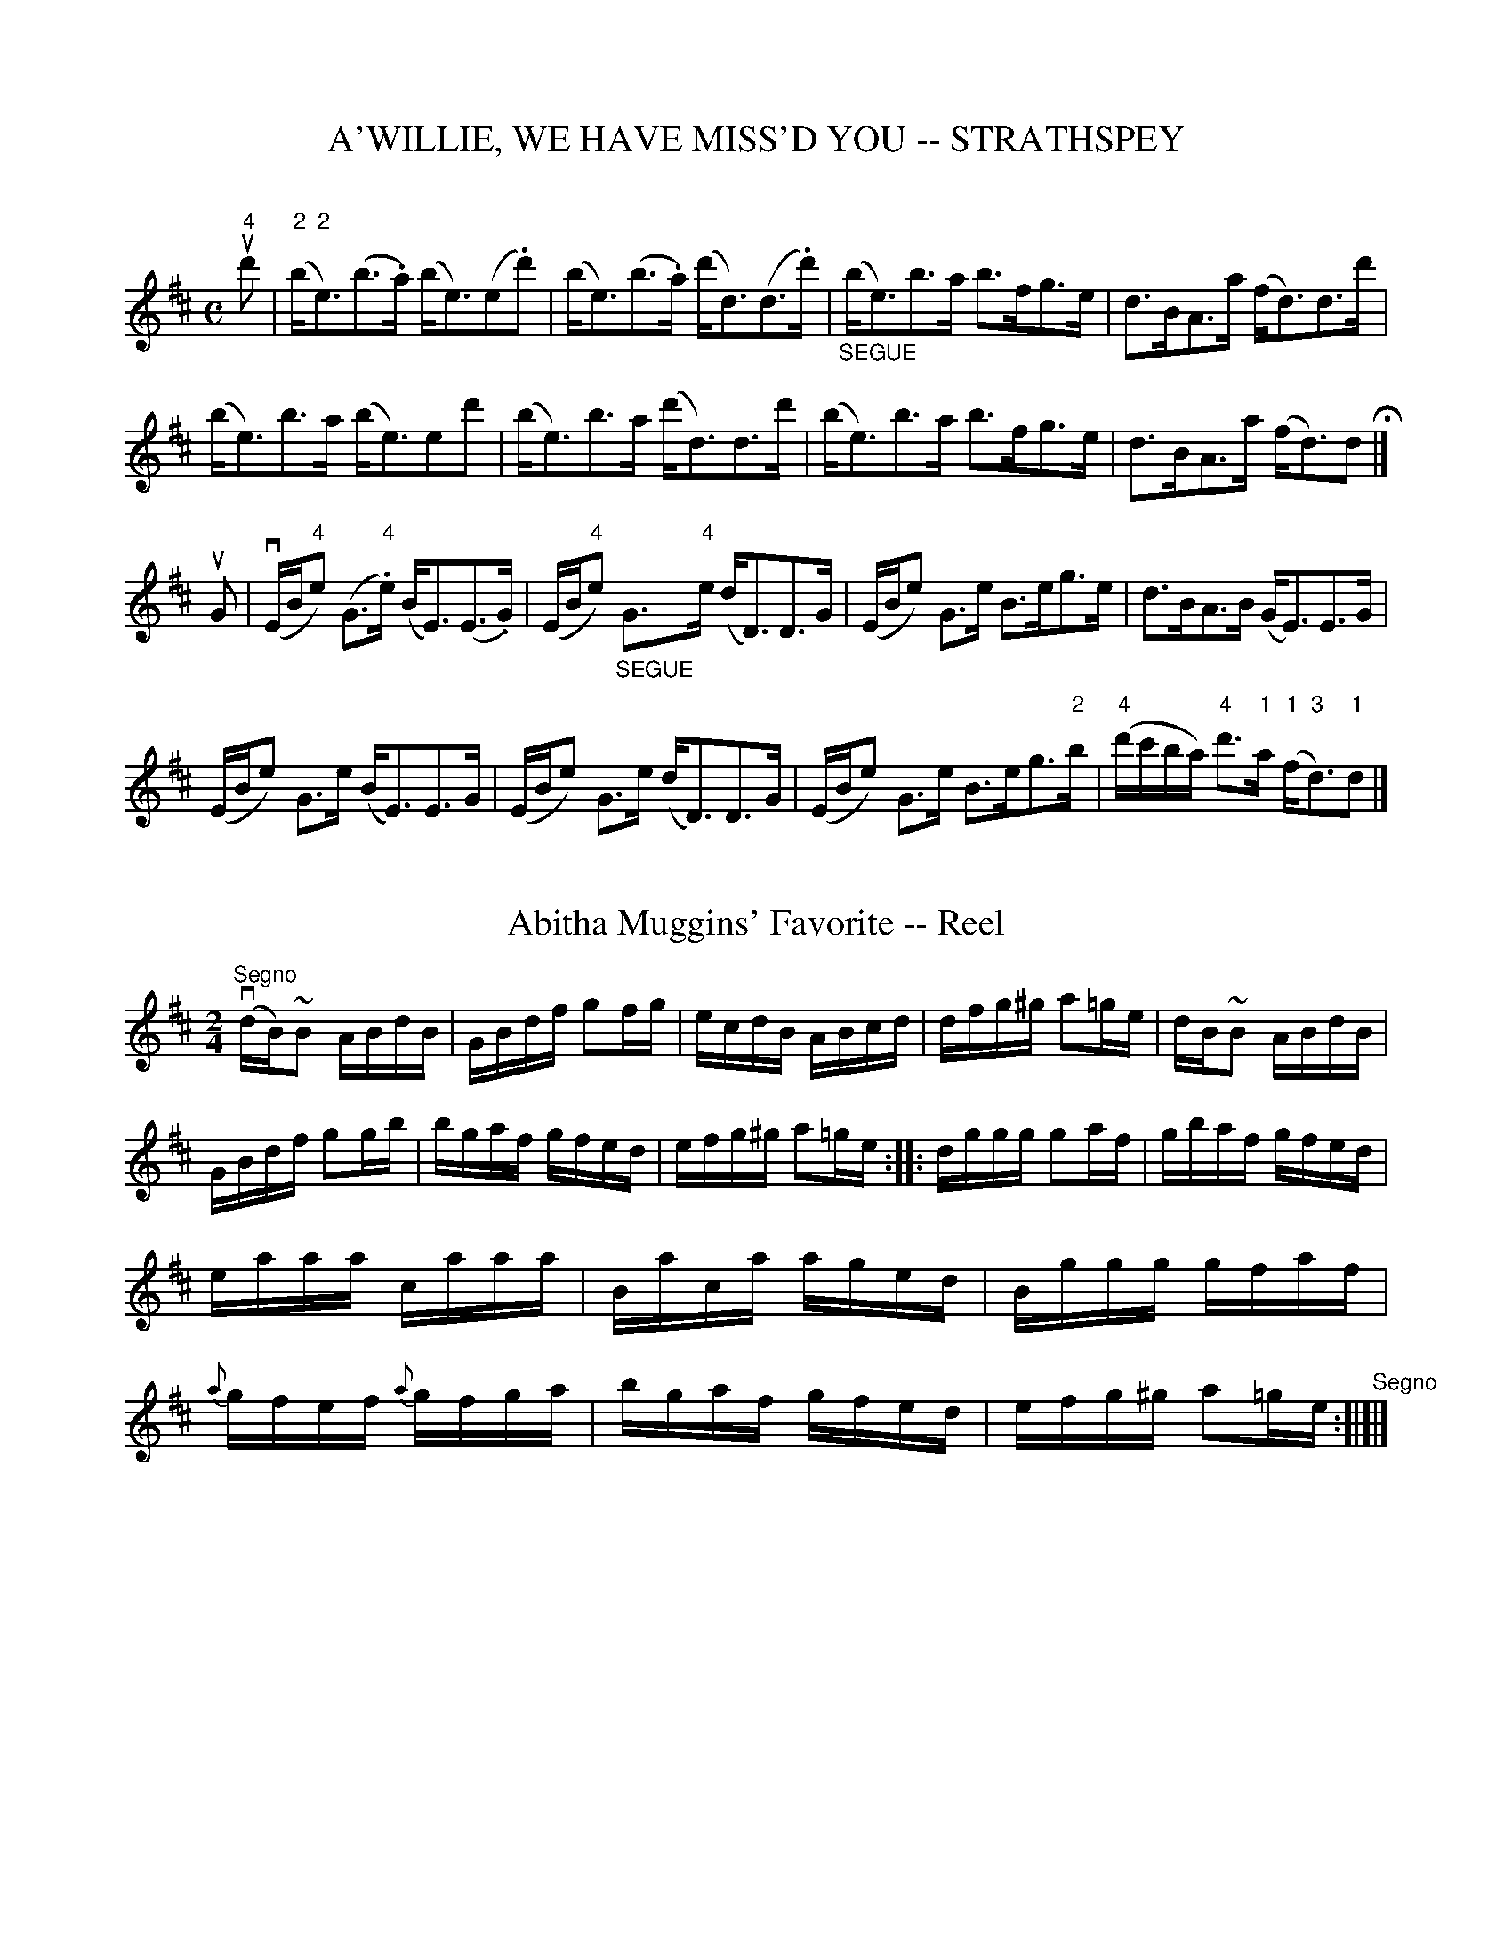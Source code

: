 
X: 1
T: A'WILLIE, WE HAVE MISS'D YOU -- STRATHSPEY
C:
B: Ryan's Mammoth Collection of Fiddle Tunes
R: strathspey
M: C
L: 1/8
Z: Contributed 20080812 by John Chambers jc:jc.tzo.net
K: Edor
u"4"d' |\
("2"b<"2"e)(b>.a) (b<e)(e.d') | (b<e)(b>.a) (d'<d)(d>.d') |\
"_SEGUE"(b<e)b>a b>fg>e | d>BA>a (f<d)d>d' |
(b<e)b>a (b<e)ed' | (b<e)b>a (d'<d)d>d' |\
(b<e)b>a b>fg>e | d>BA>a (f<d)d H|]
uG |\
(vE/B/"4"e) (G>"4".e) (B<E)(E>.G) | (E/B/"4"e) "_SEGUE"G>"4"e (d<D)D>G |\
(E/B/e) G>e B>eg>e | d>BA>B (G<E)E>G |
(E/B/e) G>e (B<E)E>G | (E/B/e) G>e (d<D)D>G |\
(E/B/e) G>e B>eg>"2"b | ("4"d'/c'/b/a/) "4"d'>"1"a ("1"f<"3"d)"1"d |]


X: 2
T: Abitha Muggins' Favorite -- Reel
R:reel
B:Ryan's Mammoth Collection
Z:Contributed by Ray Davies, ray:davies99.freeserve.co.uk
M:2/4
L:1/16
K:Glyd
"^Segno"v(dB)~B2 ABdB|GBdf g2fg|ecdB ABcd|dfg^g a2=ge|\
dB~B2 ABdB|GBdf g2gb|bgaf gfed|efg^g a2=ge::\
dggg g2af|gbaf gfed|eaaa caaa|Baca aged|\
Bggg gfaf|{a}gfef {a}gfga|bgaf gfed|efg^g a2=ge"^Segno":[|]|]


X: 3
T: Acacia -- Reel
M:2/4
L:1/16
R:reel
B:Ryan's Mammoth Collection
N:309
Z:Contributed by Ray Davies,  ray:davies99.freeserve.co.uk
K:G
"_mf"u((3DEF)|\
vG2vGA BcdB | {d}cBcd .e2((3def) | {a}gfge dBGB | cBAG FADF |
vG2vGA BcdB | {d}cBcd edef | gfge dBGA | BGAF G2 :|
|:"_f"u((3def)|\
{a}gfga bgdB |{d}cBcd edef | {a}gfga b"4"c'"3"a"2"g |\
 fdef gfga |
bagb agfa | {a}gfge dBGB | dgfg ecAF | G2G2G2 :|


X: 4
T: ACROBAT'S -- HORNPIPE
B: Ryan's Mammoth Collection of Fiddle Tunes
R: hornpipe
M: C|
L: 1/8
T: (Can be used as a Clog.)
O: As performed by G.L.TRACT.
Z: Contributed 20010917181900 by John Chambers jmchambers:rcn.net
K: Bb
uF>E \
| D>FB>c d>Bg>f | ((3ecA) ((3ecA) a3g | f>=e_e>c A>ag>f | =e>fg>f d>BF>E |
| D>FB>c d>Bg>f | ((3ecA) ((3ecA) a3g | f>=e_e>c A>ag>A | B2d2B2 :|
|: uc>B \
| A>cd>c a>f=e>f | d>Bd>g b>g^f>g | =e>c=B>c ^c>d^d>=e | ((3gf=e) ((3fed) c2c>B |
| A>cd>c a>f=e>f | d>Bd>g b>g^f>g | =e>c=B>c ^c>d^d>=e | f2a2f2 :|


X: 5
T: ADMIRAL'S -- HORNPIPE
B: Ryan's Mammoth Collection of Fiddle Tunes
R: hornpipe
M: C|
L: 1/8
Z: Contributed 20010916032545 by John Chambers jmchambers:rcn.net
K: G
u"1"d2 \
| "4"g"1"d"3"B"1"d "4"g"1"d"3"b"4"g | afdf afc'a \
| bgfg bgd'b | agfe defd |
| gdBd gdbg | afdf afc'a | bgd'b afc'a | b2g2g2 :|
|: (uBc) \
| dgfe dgfe | dcBc d2(Bc) | dfeg fag"2"b | "3"c'ad'b "1"a2("1"Bc) |
| dgfe dgfe | dcBc d2 ("2"bc') | d'bd'b c'a"2"gf | g2g2g2 :|


X: 6
T: After the Hare -- Reel
R:reel
B:Ryan's Mammoth Collection
N:261
Z:Contributed by Ray Davies,  ray:davies99.freeserve.co.uk
M:2/4
L:1/16
K:A
"A MINOR"\
vEAcA "4"eAcA | EAc"4"e (dB).B2 | EAcA "4"eAcA | af"0"ed cABG |
EAcA "4"eAcA | EAc"4"e dBBg | {b}aga"0"e faec | dfed (cA).A2 :|
|:ue2|\
{b}aga"0"e fefg | afec dBBe | {b}agae faec | dB"4"ed cAA"0"e |
{b}aga"0"e faec | {e}dBcA (BA).F2 | EAAB cAaf | ecBc A2 :|


X: 7
T: Albemarle -- Hornpipe
R:hornpipe
B:Cole's 1000 Fiddle Tunes
M:2/4
L:1/16
K:A
((3uEFG)|AGBG .A2(Bc)|dBGB .A2(Bc)|\
dcfe dcBA|BABG .E2(FG)|
AGBG .A2(Bc)|dBGB .A2(cd)|\
(3eag (3fed (3cde (3cBA|(3GAB (3EFG A2:|
|:vcd|ecAa fdBa|gbeg .a2(gf)|e^dfe =dcBA|
GABG .E2(FG)|"4"AECE cAEA|\
dBGB ecAc|eagf (3efe (3dcB|A2a2A2:|


X: 8
T: Aldridges -- Hornpipe
R:hornpipe
B:Cole's 1000 Fiddle Tunes
S: Bob Puckette <BobP:at:workcom.com> 2003-3-7
M:2/4
L:1/16
K:A
uE2|.A2.A2 Acec|defg aecA|BABc dcBA|GABA GEFG|
.A2.A2 Acec|BABc .B2.a2|gfeg fe^df|e2e2e2:|
|:(ucd)|"0"ecec .e(bab)|fedc dcBA|GABc defg|(bab).f .e2.E2|
AGAc BABd|cAce aecA|BABc dcBG|A2A2A2:|


X: 9
T: The Alhambra -- Reel
R:reel
N:165
B:Ryan's Mammoth Collection
Z:Contributed by Ray Davies,  ray:davies99.freeserve.co.uk
M:C|
L:1/8
K:D
vdceA ((3Bcd) AF | DFAF GEEc | dcdA ((3Bcd) AF | dfeg fdd2 |
 dceA ((3Bcd) AF | DFAF GEEc | dcdA ((3Bcd) AF | dfeg fdd2 |]
dfaf bgaf | dfaf geef | dfaf bgaf | gfeg fdd2 |
dfaf bgaf | dfaf geeg | fdec ((3Bcd) AF | DFAd fdd2 | |]


X: 10
T: ALISTAIR MACLALASTAIR -- STRATHSPEY
B: Ryan's Mammoth Collection of Fiddle Tunes
R: strathspey
M: C
L: 1/8
Z: Contributed 20000516201603 by John Chambers jchambers:casc.com
K: Gm
ud "S"\
| (vB<G) (G>.F) (D<G) (G>.A) | "SEGUE"B>AG>A B>cd.c \
| (B<G) G>F (D<G) G>d | g>d (d/c/B/A/) G2 G>d |
| (vB<G) G>F (D<G) G>A | B>AG>A B>cd.c \
| (B<G) G>F (D<G) G>d | g>d (d/c/B/A/) G2 G H|]
ud \
| (vd<g)(g>.f)  (d<g)(g>.f) | (d<g)(g>.a) "SEGUE"b>ag>a \
| b>ga>^f g>ed>c | B>dc>A G2 G>d |
| (d<g) g>f (d<g)f>f | (d<g)g>a b>ag>a \
| b>ga>^f g>d=f>d | (c<F)F>A  c2 "D.S."(d>c) "Segno"|]


X: 11
T: "All Aboard" -- Reel
M:2/4
L:1/16
R:reel
B:Ryan's Mammoth Collection
N:237
Z:Contributed by Ray Davies,  ray:davies99.freeserve.co.uk
K:D
u(FG)|\
AFDF AFDF | AGFE .D2(EF) | GECE GECE | GFED .C2(AG) |
FEFD defd | cBAF .G2(AG) | FEFD CDEG | F2D2 D2:|
|:A2|\
.d2.d2 .d2(ed) | d=cAB .=c2.G2 | .=c2.c2 .c2(dc) | BAGB .A2(AG) |
FEFD defd | =cBAF G2(AG) | FEFD CDEG | F2D2 D2 :|


X: 12
T: "All the Go" -- Reel
R:reel
B:Ryan's Mammoth Collection
N: 263
Z: Contributed by Ray Davies,  ray:davies99.freeserve.co.uk
M:C|
L:1/8
K:Bm
vfu(B~B2) vfB"^SEGUE"de | f(B~B2) eAce | f(B~B2) fBde | \
f^gaf eAce |
f(B~B2) fBde | f(B~B2) eAce | f(B~B2) fBde | f^gaf eAce H|]
v(fb) z ub vfe"^SEGUE"^de | (fa) z a eAce | (fB)(bB) (aB)(fB) |\
 fef^g aecA |
(fb) z b fe^de | (fa) z a eAce | .fz.bz.az.=gz | fef^g aece \
"D.C."|]


X: 13
T: All the Rage -- Reel
R:reel
B:Ryan's Mammoth Collection
N: 303
Z: Contributed by Ray Davies,  ray:davies99.freeserve.co.uk
M:C|
L:1/8
K:G
ud|\
vkg2vdB kg2dB | vg2vfg afdf | kg2dB kg2dB | .e(gf)(a g2)z2 :|
|:vBcdB cBAG | FGAB {d}c2BA | \
BcdB cBAG |1 (FA)DF G2d2 :|2 (FA)DF G2z2 |]


X: 14
T: ALL THE WAY TO GALWAY -- REEL
B:Ryan's Mammoth Collection of Fiddle Tunes
R:reel
Z:Contributed by Ray Davies,  ray:davies99.freeserve.co.uk
Z:Contributed 20001206165756 by John Chambers John.Chambers:weema.com
M:C|
L:1/8
K:G
vdefd cAA2  | BGG2 cAA2 | defd cAAc  | BGAF G2G2 |
 defd cAA2  | BGG2 cAA2 | defd cAAc  | BGAF G2G2 |]
 ABAG EAB=c | GAGF EFG2 | ABAG FA=c2 | BGAF G2G2 |
 BGAG EAB=c | GAGF EFG2 | ABAG FA=c2 | BGAF G2G2 |]


X: 15
T: ALLY CROAKER'S FAVORITE -- REEL
B: Ryan's Mammoth Collection of Fiddle Tunes
R: reel
M: C|
L: 1/8
Z: Contributed 20010522173529 by John Chambers jc:trillian.mit.edu
K: Ador
  vABde f2fe | f2fa gee2 | ABde f2fa | gedB  BAA2 \
|  ABde f2fe | f2fa gee2 | ABde f2fa | gedB  BAA2 :|
|: a2af g2ge | a2af gee2 | a2af g2fe | dfed ^cAA2 \
|  a2af g2ge | a2af gee2 | ABde f2fa | gedB  BAA2 :|


X: 16
T: Almack's -- Hornpipe
R:hornpipe
B:Cole's 1000 Fiddle Tunes
M:C|
L:1/8
K:A
(ucB)|A>cE>G A>c"4"e>c|d>fB>d a>gb>g|\
a>ec>e f>dB>A|G>AB>c d>Ec>B|
A>cE>G A>c"4"e>A|d>fB>d a>gb>g|\
((3agf) e>c B>EF>G|A2c2A2:|
|:(ucd)|e>ac>e A>ce>a|f>ad>f B>df>a|\
g>be>g B>eG>B|((3EGB) ((3eg"2"b) "4"e'2(ucd)|
e>ac>e A>ce>a|f>ad>f B>db>a|\
g>fe>d c>BF>G|A2c2A2:|


X: 17
T: Amat:eur -- Hornpipe
Z:Bob Puckette <bpuckette:msn.com> 2003-3-10
R:hornpipe
C:J. Hand
B:Cole's 1000 Fiddle Tunes
M:C|
L:1/8
K:A
(ucd)|e>ae>c d>fd>B|A>cE>C A,>CE>A|d>fd>B c>ec>A|F>AG>A B2 uc>d|
e>ae>c d>fd>B|e>ae>c d>fd>B|A>cE>C A,>CE>A|d>fe>d c>BA>G|A2c2A2:|
|:(uG"4"A)|B>EG>B d>BG>E|"4"A>A,C>E A>c"4"e>c|\
d>fB>d c>"4"eA>c|((3BcB) ((3AGF) E2 (G"4"A)|
B>EG>B d>BG>E|A>c"4"e>c d>BG>E|\
A>c"4"e>c a>"0"ec>A|d>fd>B c>EG>B|A2 {g}a2A2:|


X: 18
T: AMAZON -- HORNPIPE
B: Ryan's Mammoth Collection of Fiddle Tunes
R: hornpipe
M: C|
L: 1/8
T: (Can be used as a Clog.)
Z: Contributed 20010917191412 by John Chambers jmchambers:rcn.net
K: G
uB>c \
| d>gd>B e>dc>A | G>FG>A B>GD>C | B,>DG>F E>Gc>B | ((3ABA) ((3GFE) D2B>c |
| d>gd>B e>dc>A | G>FG>A B>GD>C | B,>DG>F E>cA>F | G2B2G2 :|
|: uF>G \
| A>^GA>B c>Bc>d | e>de>f g2((3def) | g>fe>d c>BA>G | A>d^c>e d2e>f |
| (3ggg d>B (3eee c>A | (3ddd B>G (3ccc A>F | G>Be>d ^c>d=c>A | G2B2G2 :|


X: 19
T: American -- Hornpipe
R:hornpipe
B:Cole's 1000 Fiddle Tunes
M:2/4
L:1/16
K:D
(uFG)|ABAG FAGB|ABcA dAFA|GABA GFED|CDEF .E2(FG)|
ABAG FAGB|ABcA dAFA|dfeg fd"4"ec|d2d2d2:|
|:uA2|dcde fdAf|edef dAFA|dcde fgaf|edef e2(Ac)|
dcde fagf|edef dAFA|BdAF Ggec|d2d2d2:|


X: 20
T: AMERICAN RIFLE TEAM -- HORNPIPE
C: E. Christie
B: Ryan's Mammoth Collection of Fiddle Tunes
R: hornpipe
M: 2/4
L: 1/16
Z: Contributed 20000427152237 by John Chambers jchambers:casc.com
K: D
%%staffsep 55
| vd"4"edB ADFA | dfec vd2vef | gbag fagf | eafd edBc |
|  d"4"edB ADFA | dfec vd2vef | gbag fagf |1 eABc d2 :|2 eABc d4 |]
|: v"4"d'"1"a"3"f"4"d' "3"c'"1"a"2"e"3"c' \
| "2"b"4"g"1"d"2"b "1"a"3"f"1"d"1"a \
| "4"g"0"e"1"Bg fdAf | eAce g"1"a"3"c'"0,4"e' |
| "4"d'afd' "3"c'aec' | "3"bgdb "1"afda \
| "4"g"0"eBg fdAf |1 eace d4 :|2 eace d2 |]


X: 21
T: Andrew Carey's -- Slipjig
R: slip jig
M: 9/8
L: 1/8
B: Ryan's Mammoth Collection
Z: Contributed by Ray Davies, ray:davies99.freeserve.co.uk
K: D
v(d2.B) AFA AFA|u(d2.d) def (g2e)|(d2.B) AFA AFA|uk(d2.D) DEF (E2D)::
v(F2.A) AFA AFA|u(G2.B) BGB Bcd|v(F2.A) AFA AFA|uk(d2.D) DEF (E2D):|


X: 22
T: ANNIE HUGHES' -- JIG
C: Eddie Fox
B: Ryan's Mammoth Collection of Fiddle Tunes
R: jig
M: 2/4
L: 1/16
Z: Contributed 20020212143604 by John Chambers jmchambers:rcn.com
K: Bb
(ud>.c) \
| vBG zuA B2(uD>.E) | F>BA>c {c}B>AB>c | d>AB>d g>fe>d | c>=Bc>B c>ed>c |
| BG zA B2D>E | F>BA>c {c}B>AB>c | d>AB>d g>fe>d | c>BA>c B2 H[|]:|
|: (uB>.c) \
| d>fg>a b3f | (ag) {a}g>^f g2c>d | eG ze dF zd | cE zc B>AB>c |
| d>fg>a b3f | (ag) {a}g>^f g2g>a | g>=fa>g f>ed>c | (3Bde (3fga b2 "_D.C."[|]:|


X: 23
T: Apollo Club -- Hornpipe
R:hornpipe
B:Cole's 1000 Fiddle Tunes
M:2/4
L:1/16
K:A
(3(uEFG)|vA2A2 ABcd|ecea ecBA|fedc dcBA|GABc .B2((3EFG)|
A2A2 ABcd|ecea ecBA|fedc BAGB|A2A2A2:|
|:(ucd)|vecea ecea|fdfa fdfa|fedc dcBA|GABc B2(ucd)|
ecea ecea|fdfa fdfa|fedc BAGB|A2A2A2:|


X: 24
T: Arbana -- Reel
R:reel
B:Ryan's Mammoth Collection
Z:Contributed by Ray Davies,  ray:davies99.freeserve.co.uk
M:2/4
L:1/16
K:Bb
U(3FGA| BFdB AFec  | BFdB gfec | BFdB AFec  | AFGA B2 ::
    d2| cBAG FAce  | dBfd bfed | cBAG FAce  | decA B2 ::
 k(gf)| =egBg egBg | fcaf bagf | =egBg egBg | fag=e f2::
    f2| fecA FECE  | DFBd fdbf | fecA FECE  | DBAc B2 :|


X: 25
T: Ariel -- Hornpipe
Z:Bob Puckette <bpuckette:msn.com> 2003-3-10
R:hornpipe
B:Cole's 1000 Fiddle Tunes
M:2/4
L:1/16
K:A
(uEC)|A,CEA .c2(BA)|BEGB .d2(cB)|cA"4"eA aecA|BcdB "4"AGFE|
A,CEA .c2(BA)|BEGB .d2(cB)|Acea gfdB|A2c2A2:|
|:((3uefg)|aece .a2(ga)|fdBd .f2(ed)|cA"4"eA aecA|BcdB AGFE|
aece .a2(ga)|fdBd .f2(ed)|Acea Begb|gefg a2:|


X: 26
T: ARKANSAS TRAVELLER -- REEL
B: Cole's 1000 Fiddle Tunes
R: reel
M: 2/4
L: 1/16
Z: Contributed 20000418030910 by John Chambers jcsd:world.std.com
K: D
((3A,B,C) |\
DFED B,2B,2 | A,2A,2 D4 | EEE2 FFF2 | DFED B,2A,2 |
DFED B,2B,2 | A,2A,2 D4 | dcdA BdAG | FEDC D2z2 :|
agfa gfeg | fedf edcA | dcdf edeg | fedf e2fg |
agfa gfeg | fedf edcA | dcdA BdAG | FEDC D4 :|


X: 27
T: Army and Navy -- Reel
R:reel
B:Ryan's Mammoth Collection
N:302
Z:Contributed by Ray Davies,  ray:davies99.freeserve.co.uk
M:2/4
L:1/16
K:Bb
"_mf"vB,2B2 B,B {c}((3BAB) | vdBfd bB {c}((3BAB) | \
GBFB EBDB | cdec AFEC|
B,2B2 B,B {c}((3BAB) | vdBfd bB {c}((3BAB) | \
vGBFB EBDB |1 ABce dBB2 :|2 cBAc B2vde |]
|:vfbdf BdFB | AFAc ecAF | fbdf BdFd | ecAc B2vdue |
fbdf BdFB | AFAc ecAF | \
.f(de)(c d)(AB)(G |1 F)ECD B,2vde :|2 FECD B,2 z2 :|


X: 28
T: Around the World -- Reel
M:C|
L:1/8
R:reel
B:Ryan's Mammoth Collection
N:215
Z:Contributed by Ray Davies,  ray:davies99.freeserve.co.uk
K:C
 vc2ec gcec | c2ec dBGB | c2ec gcec | afge dBGB :|
|:ceAe ceAe | ceAe dBGB | ceAe ceAe | afge dBGB :|


X: 29
T: Aspinwall -- Hornpipe
R:hornpipe
B:Cole's 1000 Fiddle Tunes
M:2/4
L:1/16
K:G
ud>c|B>G((3GFG) D>G((3GFG)|B>Gd>B g>dB>d|\
c>A((3"4"A"3"^GA) F>A((3AGA)|c>"4"ed>c B>cA>c|
B>G((3GFG) D>G((3GFG)|B>Gd>B g>dB>d|\
c>ed>c B>cA>B|G2B2G2:|
|:ud>c|B>d((3d^cd) B>d((3dcd)|B>de>f g>dc>B|\
c>e((3"4"e^de) c>e((3ede)|c>ea>g f>ed>c|
B>d((3d^cd) B>d((3dcd)|B>GA>B c>de>f|\
g>de>c B>cA>B|G2B2G2:|


X: 30
T: Atlanta -- Hornpipe
R:hornpipe
B:Cole's 1000 Fiddle Tunes
M:2/4
L:1/16
K:F
uc2|vf2vauf e2ge|vf2c2c2 vdc|dcBA BAGF|EFG"4"A GECE|
vf2af e2ge|f2c2c2 dc|dcBA GFEG|F2F2F2:|
|:vFAcA cAcA|GBdB dBdB|FAcA cAcA|GFED .C2.C2|
FAcA cAcA|GBdB dBdB|Acfa bgeg|f2f2f2:|


X: 31
T: Autograph -- Hornpipe
R:hornpipe
B:Cole's 1000 Fiddle Tunes
M:C|
L:1/8
K:Bb
uF2|B>dc>B A>cB>A|Bd f2-f>FG>A|\
B>dc>B A>cB>A|Bdf2-fde>f|
((3g=fg) _e>g ((3=f=ef) d>f|((3_ede) c>e ((3dcd) B>d|\
((3cBc) ((3dcB) ((3ABc) ((3FGA)|((3Bde) ((3fga) b2:|
|:uc2|c3A F>Ac>e|d>Bf>d ((3bag) ((3fed)|\
((3cdc) ((3ABA) F>Ac>e|d>Bf>d ((3bag) ((3fed)|
|g>ec>G ((3EGB) ((3egb)|f>dB>F ((3DFA) ((3dfb)|\
g>ed>c f>dc>A|B2[b2d2]B2:|


X: 32
T: Avalanche (Lancashire) -- Clog
R:clog
C:F. A. MORRISON.
B:Ryan's Mammoth Collection
N: 158 943
Z: Contributed by Ray Davies,  ray:davies99.freeserve.co.uk
M:C|
L:1/8
K:A
v(C>."4"A)(E>.c) "^SEGUE""4"A>EC>E | D>AF>d A3 E |\
 C>"4"AE>c "4"A>EC>E | F>dc>B A>GF>E |
C>"4"AE>c "4"A>EC>E | D>AF>d A3 E |\
 E>c"4"A>c E>"4"AC>E | E>GB>G "4"A2z2 H:|
|:v(B>.c)(B>.G) E>GB>"4"e | c>"4"ec>B A>c"4"e>c |\
 B>cB>G E>FG>E | F>B^A>c B>F"4"^D>B, |
B>cB>G E>GB>"4"e | c>"4"ec>B A>c"4"e>c |\
 B>"4"eG>"4"e B>^df>d | e2 g2 e2 z2"_D.C.":|


X: 33
T: Babbit's -- Hornpipe
R:hornpipe
B:Cole's 1000 Fiddle Tunes
M:2/4
L:1/16
K:D
uA2|dcdA Bcdf|gfed cBAG|FAdf gfed|c"4"edB .A2(Bc)|
dA"0"eA fAgA|gfed dcBA|dfeg faeg|f2d2d2:|
|:(ufg)|agfe defg|bagf "0"e2("4"ed)|\
cA"0"eA fAgA|"4"edcB A2(Bc)|
dA"0"eA fAgA|afdA dcBA|dfeg faeg|f2d2d2:|


X: 34
T: BAG OF MEAL, THE
T: Banish Misfortune
R:jig
B:Coles pg 75.2
Z:John B. Walsh, <walsh:mat::h.ubc.ca> 5/17/02
M:6/8
L:1/8
K:D
vd/ue/|f2d cAG|A2d cAG|F2D D(ED)|F3 GED|
ABA cAG|ABA A2d|fed cAc|d3 d2:|
ue|vf2d d"4"ed| fga afd|d2 =c cdc|efg gfe|
fga agf|gfg efg|fed cAc|d3 d2:|


X: 35
T: Balkan -- Hornpipe
Z:Bob Puckette <bpuckette:msn.com> 2003-3-10
R:hornpipe
C:Hayes
B:Cole's 1000 Fiddle Tunes
M:2/4
L:1/16
K:D
uA2|.d2(fd) ceAc|dAfd egce|.d2(fd) ceAg|fdec d2A2|
.d2(fd) ceAc|dAfd egce|.d2(fd) ceAg|fdec d2:|
|:vAG|FDAF dABG|FDAF EcAG|FDAF dABG|FDEC .D2(AG)|
FDAF dABG|FDAF EcAG|FDAF dAAg|fdec d2:|


X: 36
T: BALL AND PIN -- HORNPIPE
B: Ryan's Mammoth Collection of Fiddle Tunes
R: hornpipe
M: 2/4
L: 1/16
Z: Contributed 20010917180947 by John Chambers jmchambers:rcn.net
K: A
 vA,CEA c2(BA) | BEGB d2(cB) | cAeA aecA | BcdB AGFE |
| A,CEA c2(BA) | BEGB d2(cB) | ceAc BAGB | A2a2A2 :|
|: (uefg) \
| aece a2(ga) | fdBd f2(ed) | cAeA aecA | BcdB AGFE |
| aece a2(ga) | fdBd f2(ed) | cAec dBGB | A2a2A2 :|


X: 37
T: Bamford -- Hornpipe
B: Ryan's Mammoth Collection of Fiddle Tunes
R: hornpipe
M: 2/4
L: 1/16
Z: Contributed 20000510142618 by Bob Safranek rjs:gsp.org
K: Bb
(ude) | fbdf edcB | Ac.F2 (F3E) | DF.B2 .d2uBd | fede c2(de) |
        fbdf edcB | Ac.F2 (F3E) | DFBd   fecA  | B2d2B2 :|
|: (uAB) | cFAc eFAc | BDFB dFBd | fBdf bBdf | efed cBAB |
           cFAc eFAc | BDFB dFBd | fgfe decd | Bbfd B2 :|


X: 38
T: BAG OF MEAL, THE
T: Banish Misfortune
R:jig
B:Coles pg 75.2
Z:John B. Walsh, <walsh:mat::h.ubc.ca> 5/17/02
M:6/8
L:1/8
K:D
vd/ue/|f2d cAG|A2d cAG|F2D D(ED)|F3 GED|
ABA cAG|ABA A2d|fed cAc|d3 d2:|
ue|vf2d d"4"ed| fga afd|d2 =c cdc|efg gfe|
fga agf|gfg efg|fed cAc|d3 d2:|


X: 39
T: BANJO -- REEL
B: Ryan's Mammoth Collection of Fiddle Tunes
R: REEL
M: C|
L: 1/8
Z: Contributed 20000427002757 by Ivan Bradley bradleyi:peoplepc.com
K: G
{F}uG2 |\
G,2z2z2 {F}uG2 | G,2z2z2 AB | cABG "4"AFGA |1 BG"4"AF GA :|2 BGAF G2 |:
vAB |\
cABG "4"AFGA | BG"4"AF GFED | cABG "4"AFGA | BG"4"AF G2 :|


X: 40
T: The Banks of Enverness -- Reel
R:reel
B:Ryan's Mammoth Collection
Z:Contributed by Ray Davies,  ray:davies99.freeserve.co.uk
M:C|
L:1/8
K:D
vABAF ABde|faef dBBd|ABAF ABde|faef d2 d2|
ABAF ABde|faef dBBd|ABAF ABde|baef d2 d2::
faaa fbbb|afef dBB2|(fa)aa fbbc'|d'c'b^a b2b2|
faaa fbbb|afef dBBd|ABAF ABde|faef d2 d2:|


X: 41
T: BANNOCKS' O' BARLEY MEAL- JIG
B: Ryan's Mammoth Collection of Fiddle Tunes
R: jig
M: 6/8
L: 1/8
Z: Contributed 20021129144841 by John Chambers jmchambers:rcn.com
K: D
uA \
| vAdd {e}dcd | fee (e2g) | (f>.e)d (f<a)A | ABc (d2A) \
| Add {e}dcd | fee (e2g) | (f>e)d (f<a)A | ABc d2 |]
ua \
| vafd dfa | agf (g2b) | afd dfa | agf (e2f) \
| (g>.a)g (f<.e)d | (A>.B)A a2g | (f>.e)d (f<a)A | ABc d2 |]


X: 42
T: Barney Brallagan's -- Jig
M:9/8
L:1/8
R:slip jig
B:Ryan's Mammoth Collection
N:87 449
Z:Contributed by Ray Davies,  ray:davies99.freeserve.co.uk
K:D
vF2A ABA ABA | F2A ABc def | F2A ABA ABA | Bcd efd cBA |
F2A ABA ABA | F2A ABc def | F2A ABA ABA | Bcd efd cBA |]
|:f2a f2a gfe | f2a f2a g2e | f2a f2a gfe | cde efd cBA :|
|:f2z a2z d2z | g2f e2d cBA | f2z e2z d2z | B2B A2G FED "_D.C.":|


X: 43
T: BARNEY'S GOAT -- JIG
B: Ryan's Mammoth Collection of Fiddle Tunes
R: jig
M: 9/8
L: 1/8
Z: Contributed 20010706205016 by John Chambers jmchambers:rcn.net
K: Em
 vB2e e2f g3 | B2d d2e dBG | B2e e2f g2a | b2a g2e dBA \
| B2e e2f g3 | B2d d2e dBG | B2e e2f g2a | b2a g2e dBA H[|]|]
 vBcB B2A G2A | BcB B2e dBA | BcB B2A G2A | B2d d2e dBA \
| BcB B2A G2A | BcB B2e dBA | BcB B2A G2A | B2d d2e dBA "D.C."[|]|]


X: 44
T: BATTLE THE CASH -- JIG
B: Ryan's Mammoth Collection of Fiddle Tunes
R: jig
M: 6/8
L: 1/8
Z: Contributed 20000913201101 by John Chambers John.Chambers:weema.com
K: G
uD \
| (vG2.c) BGB | (c2.c) (c2.A) | (G2.c) "SEGUE"BGB | A2A A2B \
| G2c BGB | c2c c2"4"e | dBG cAF | G2G G2 :|
ud \
| (vg2.g) gdB | (c2.c) (c2.e) | "SEGUE"g2g gdB | A2A A2d \
| vg2g gdB | c2c c2A | BGB cAF | G2G G2 :|


X: 45
T: Beautiful Swanee River -- Hornpipe
R:hornpipe
C:Harry Carleton
B:Cole's 1000 Fiddle Tunes
M:2/4
L:1/16
K:G
((3uDEF)|vG2GD B,DGA|B2BG DGBd|e2(ef) gedB|edBG AGEF|
vG2GD B,DGA|B2BG DGBd|e2(ef) gedc|BAGF G2:|
|:vdc|BGBd BGBd|cAc"4"e cAce|dBdg agdB|fecA FDdc|
BGBd BGBd|cAc"4"e cAce|dgba gfef|g2{a}gf g2:|


X: 46
T: BEAUX OF OAK HILL -- REEL
B: Ryan's Mammoth Collection of Fiddle Tunes
R: reel
M: 2/4
L: 1/16
Z: Contributed 20010905142859 by John Chambers jmchambers:rcn.net
N:
N: BEAUX OF OAK HILL. -- (First couple change sides) Down the outside-back-balance to sides and turn-down the centre-back-cast off-Ladies' chain.
K: D
(udB) \
| AFDF .A2(dc) | BABd .e2(de) | fgfe fgfe | defd .B2(dB) |
| AFDF .A2(dc) | BABd .e2(de) | fgfe dfag | f2d2d2 :|
|: (fg) \
| afdf a2gf | gfga b2ag | fgaf dfgf | gefd B2dB |
| AFDF A2dB | BABd e2de | fgfe dfag | f2d2d2 :|


X: 47
T: Because He Was a Bonnie Lad -- Reel
R:reel
N:347
B:Ryan's Mammoth Collection
O:SCOTCH.
Z:Contributed by Ray Davies,  ray:davies99.freeserve.co.uk
M:C|
L:1/8
K:G
ud|\
v(B>A)Gg u(e/f/g) dB | c"4"edB A/A/A (Ad) | (B>A)Gg (e/f/g) dB | c"4"edB G/G/G (Gd) |
v(B>A)Gg u(e/f/g) dB | c"4"edB A/A/A (Ad) | v(B>A)Gg ue/f/g dB | c"4"edB G/G/G G |]
ud|\
vBAGB cd"4"ec | BGdB A/A/A (Ac) | vBAGB cdef | (g/f/e/f/) (gB) G/G/G (Gd) |
vBGdG "4"eGdG | BGdB A/A/A (Af) | vgefd "4"ecdB | c"4"edB G/G/G G |]


X: 48
T: T:Beebe's -- Hornpipe
B: Ryan's Mammoth Collection of Fiddle Tunes
M: 2/4
L: 1/16
Z: Contributed 20030307164608 by Bob Puckette bob:puckette.com
K: Bb
uF2|dFcF "Segue"B(FEF)|dFcF B(F=EF)|fBAB .g(f=ef)|fdBd c3uF|
dFcF B(F=EF)|dFcF B(F=EF)|dBAB fbab|gecA B2:|
(ude)|.f2(fg) fedf|gagf gabg|f=efg fdBd|cBAG .F2(d_e)|
f=efg f_edf|gagf gabg|fbab gecA|B2d2B2:|


X: 49
T: Bee's Wings -- Hornpipe
Z:Bob Puckette <bpuckette:msn.com> 2003-3-10
R:hornpipe
B:Cole's 1000 Fiddle Tunes
M:C|
L:1/8
K:Bb
vFuA|B>fd>a A>ec>A|F>dB>F D>BF>D|\
E>Gc>e D>FB>d|((3cdc) ((3ABG) F2 (GA)|
B>fd>b A>fc>a|E>BG>e D>BF>d|E>Gc>e d>cB>A|B2b2B2:|
|:(vfe)|d>Bf>d b>fd>B|c>Af>c a>fc>A|\
G>EB>E e>cd>B|((3cdc) ((3ABG) F2 (GA)|
B>fd>b A>fc>a|E>BG>e D>BF>d|E>Gc>e d>cB>A|B2b2B2:|


X: 50
T: Bella Union -- Reel
M:C|
L:1/8
C:R. TYSON
R:reel
B:Ryan's Mammoth Collection
N:242
Z:Contributed by Ray Davies,  ray:davies99.freeserve.co.uk
K:E
u(B"0"A)|\
Gz"4"Az kF2"4"(AF) | GBeg fece | GzAz kF2(AF) | cedf ecBA |
GzAz kF2(AF) | GBeg fece | GzAz kF2(AF) | cedf e2  :|
|:u(d"4"e)|\
.f(BAB) .g(BAB) | .a.B.g.B .f(BAB) | .f(BAB) .g(BAB) |\
.a.f.d.f .e2(d"4"e) |
.f(BAB) .g(BAB) | .a.B.g.B .f(BAB) | E2(GB) e2(eg) |\
{g}fedf e2  :|


X: 51
T: Belle of Boston -- Reel
M:2/4
L:1/16
C:E. CHRISTIE.
R:reel
B:Ryan's Mammoth Collection
N:323
Z:Contributed by Ray Davies,  ray:davies99.freeserve.co.uk
K:D
v((3ABA)uFA dfaA | v((3BcB)uGB egbB | ((3cdc)uAc "0"eg"4"c'"4"b |\
 ba^ga bafd |
((3ABA)uFA dfaA | ((3BcB)uGB egbB | \
((3cdc)uAc ebac |1 d2c2B2_B2 :|2 "1"d2"3"f2"1"d2 z2 |]
v((3"2"b"3"c'"2"b)"2"ug"3"d Bdgb | v((3aba)ufd Adfa | \
((3gag)ec Acfe | edcd f"1"a"4"d'"3"c' |
((3"2"b"3"c'b)("2"g"3"d) Bdgb | ((3aba)fd Adfa | \
((3gag)ec Acfe |1 kd2kf2kg2ka2  :|2 d2kc2kB2k_B2"_D.C." |]


X: 52
T: Belle of Claremont -- Hornpipe
R:hornpipe
B:Cole's 1000 Fiddle Tunes
M:2/4
L:1/16
K:C
vCCC2 vCEGC|cEGE cEGE|DDD2 vDFAF|dFAF dFED|
vCCC2 CEGC|cEGE cEGE|Dfef edcB|[c2E2][c2E2][c2E2]z2:|
|:vec.c2 vecgc|ecce .g2vdc|BG.G2 BGdG|BGGB dfed|
vec.c2 vecgc|ecce g2G2|Aagf edcB|[c2E2][c2E2][c2E2]z2:|


X: 53
T: Belle of the Ball -- Hornpipe
R:hornpipe
B:Cole's 1000 Fiddle Tunes
M:2/4
L:1/16
K:G
vBABG cBcA|Bgfe "4"edcB|cdef gbge|cBAG FAFD|
BABG cBcA|Bgfe "4"edcB|Aafd gdAF|G2G2G2z2:|
|:ud"4"edB gfed|efge agfe|dgba gfed|"4"edcB A2(Bc)|
d"4"edB gfed|"4"e^d"0"ef gfga|bgec BAGF|G2G2G2z2:|


X: 54
T: BELLE OF THE KITCHEN -- JIG
B: Ryan's Mammoth Collection of Fiddle Tunes
R: JIG
M: 6/8
L: 1/8
Z: Contributed 20000422021456 by John Chambers jc:ecf-guest.mit.edu
K: G
   vGBG EDE | GBd ("4"e2d) | gBB B2A | GEE E2D |
|   GBG EDE | GBd ("4"e2d) | gBB B2A | BGG G2z :|
|: vGBd GBd | GBd  "4"ede  | GBd efg | dcB AGA |
|   GBd efg | dcB     AGA  | BGD D2d | BGG G2z :|


X: 55
T: Belle of the Stage (Lancashire) -- Clog
R:reel
C:EDWIN CHRISTIE.
B:Ryan's Mammoth Collection
N: 159 950
Z: Contributed by Ray Davies,  ray:davies99.freeserve.co.uk
M:C|
L:1/8
K:D
A2 (3FG^G  A>df>d | B2 (3GA^A  B>eg>e |\
 c2 (3AB^B (3cba (3gfe | (3dcd (3fdB A>FG>^G |
A2 (3FG^G Adfd | B2 (3GA^A B>eg>e |\
 c2 (3AB^B (3cba (3fed  |1 (3dDF (3A"4"ed D>EF>G:|2 (3dDF (3Aed  D2z2 |]
"2"Te2{^de}"4"^g>e "2"b>e {e}"04"e'2 |\
 "2"Te2{^de}"1"a>e "0"c'>e{e}"04"e'2 |\
 (3"4"d'"2"b"2"^g (3edB (3^GED (3B,^G,B, |\
 (3A,CE (3Ace) (3"1"a"3"c'"02"[ee'] "01"[d2a'2] |
"2"Te2{^de}^g>e b>e {e}e'2 | e2{^de}a>e c'>e{e}e'2 |\
 (3d'b^g (3edB (3^GE"32"[ec'] (3"31"[^dc'][=dc']"21"[db] |\
 (3"32"[ca]ce (3"1"a"3"c'"02"[ee'] "01"[d2a'2] z2 :|


X: 56
T: BELLES OF CAMPBELLTOWN -- STRATHSPEY
T: or "Lady Lomon's"
B: Ryan's Mammoth Collection of Fiddle Tunes
R: strathspey
M: C
L: 1/16
Z: Contributed 20080902 by John Chambers jc:jc.tzo.net
%%slurgraces 1
K: D
uf2 |\
(vad3)(a3.f) (ad3)(a3.f) | "SEGUE"(ad3)a3f (be3)e3f |\
(ad3)a3f (ad3)a3f | g3ba3g (fd3)d3f |
(ad3)a3f (ad3)a3f | (ad3)a3f (be3)e3f |\
(ad3)a3f (ad3)a3f | g3ba3g (fd3)d2 |]
uf2 |\
(vA3.d)(F3.d) "SEGUE"(A3d)f3d | A3dF3d ("4"eE3)E3d |\
A3dF3d A3df3d | (gab2) a3g (fd3)d3f |
A3dF3d A3df3d | A3dF3d (eE3)kE2 (kef) |\
va3fg3e f3d"4"e3c | A3Bd3e (fd3)d2 |]


X: 57
T: BELLES OF EDINBORO' -- HIGHLAND FLING
C:
B: Ryan's Mammoth Collection of Fiddle Tunes
R: highland fling
M: C|
L: 1/8
Z: Contributed 20080603 by John Chambers jc:jc.tzo.net
K: A
%%slurgraces 1
uE2 \
|vk[A2E2C2]c>A kd2B>G | A2 c>A e>cd>B | k[A2E2C2]c>A kd2B>G | A>cB>A G>EF>G |
| k[A2E2C2]c>A kd2B>G | A>ce>c d>cB>g | (a<e) f>d e>cA>c | B>EF>G A2 :|
|: ue2 \
| {g}vka2 {g}ka2 A>Bc>A | {g}ka2 {g}ka2 B>cd>B | e>fe>c A>Bc>A | (F<B) B>A (G<E) E>e |
| {g}ka2 {g}ka2A>Bc>A | {g}ka2 {g}ka2 B>cd>B | (e<a) e>d c>BA>c | B>EF>G A2 :|


X: 58
T: Belles of Omaha -- Reel
M:C|
L:1/8
R:reel
B:Ryan's Mammoth Collection
N:292
Z:Contributed by Ray Davies,  ray:davies99.freeserve.co.uk
K:G
v(B2{c}B)A BGEF | GABd efge | (B2{c}B)A BGEF | GBAF EFGA |
(B2{c}B)A BGEF | GABd efge | (B2{c}B)A BGEF | GBAF EFGA :|
|:vBde(f {a}g)fgb | agfg edBA | Bde(f {a}g)fgb | agfg efge |
(B2{c}B)A BGEF | GABd efge | \
(B2{c}B)A BGEF |1 GBAF E2B2 :|2 "last"GBAF HE2z2 |]


X: 59
T: Belles of South Boston -- Hornpipe
R:hornpipe
B:Cole's 1000 Fiddle Tunes
M:2/4
L:1/16
K:G
(uBc)|vdBcA Ggfe|(ed).d.d .d2vcB|Ac"4"ed cBAG|F"4"AGE .D2(Bc)|
dBcA Ggfe|"4"eddd dgfe|dBcA BGAF|G2B2G2:|
|:(ucB)|(vBA)AA ADFA|("4"ed)dd dgdB|(BA)AA ADFA|("4"ed)dd d2(ba)|
gbfa egdf|c"4"eBd AcGB|Acfe dcBA|G2B2G2:|


X: 60
T: BELLES OF TIPPERARY -- REEL
B: Ryan's Mammoth Collection of Fiddle Tunes
R: reel
M: 2/4
L: 1/16
Z: Contributed 20010525022734 by John Chambers jc:trillian.mit.edu
K: D
  vD3D F2A2 | defe dcBA | BcBA B2b2 | afde fee2 \
|  D3D F2A2 | defe dcBA | BcBA BcdB | AGFE ADD2 :|
|: a3b agfa | gfeg fedc | BcBA B2b2 | afde fee2 \
|  a3b agfa | gfeg fedc | BcBA BcdB | AGFE ADD2 :|


X: 61
T: Bells of Lewiston -- Reel
R:reel
B:Ryan's Mammoth Collection
N: 180
Z: Contributed by Ray Davies,  ray:davies99.freeserve.co.uk
M:2/4
L:1/16
K:D
v.D.F(AF) .B.F(Ad) | .D.F(FA) (BE).E.F | (DF)(AF) (BF).A.c | (fa).A.c =
(ed).d2 |=20
 .D.F(AF) .B.F(Ad) | .D.F(FA) (BE).E.F | (DF)(AF) (BF).A.c | (fa).A.c =
(ed).d2 ::
 .d2(fd) .c2(ec) | (Bd).A.F (GFE).D | .A,(DFA) (DFAd) | (fa)(df) .e2(fg) =
|=20
 (aba).f (gfe).d | (edf).d (edB).c | {e}(d^cd).A (Bd).A.F | (GB).A.F =
D2z2:|


X: 62
T: Belvidere -- Hornpipe
Z:Bob Puckette <bpuckette:msn.com> 2003-3-10
R:hornpipe
B:Cole's 1000 Fiddle Tunes
M:2/4
L:1/16
K:G
vdc|Bcde dcBc|dBgB bBgd|Bcde dcBc|Aaag fedc|
Bcde dcBc|dBgB bBgd|cBAG FDEF|G2B2G2:|
|:BcBA .G2(BG)|DGBG DGBd|BcBA .G2(BG)|FGAB cedc|
BcBA .G2(BG)|DGBG DGBd|cBAG FDEF|G2B2G2z2:|


X: 63
T: Ben Butler's -- Reel
M:2/4
L:1/16
R:reel
B:Ryan's Mammoth Collection
N:387
Z:Contributed by Ray Davies,  ray:davies99.freeserve.co.uk
K:Bb
u((3FGA)|\
BFdB AFec | BFdB gfec | BFdB AFec | AFGA B2:|
|:d2|\
cBAG FAce | dBfd bfed | cBAG FAce | decA B2:|
|:ff|\
=egBg egBg | fcaf bagf | =egBg egBg | fag=e f2:|
|:f2|\
fecA FECE | DFBd fdbf | fecA FECE | DBAc B2 H:|


X: 64
T: Ben Lowry's -- Reel
R:reel
B:Ryan's Mammoth Collection
N: 190
Z: Contributed by Ray Davies,  ray:davies99.freeserve.co.uk
M:2/4
L:1/16
K:G
uBA|\
.G2(GA) (Bd).d.e | (ef).g.e (dB).B2 | .e.f(ge) .d.B(GA) | (BA)(AB) (Ac).B.A |
.G2(GA) (Bd).d2 | (efg).e (dB).B2 | {a}.g(fge) (dBg).B | (dB).A.B G2:|
|:d2|\
dbag efge | dBgB (BA).A2 | dbag efge | .d.g(fa) .g2(ga) |
(ba).g.f (gf).e.d | (eg).d.c (BA).A2 | {A}GFGA (Bd).d2 | (eg).f.a g2:|


X: 65
T: Bennet's Favorite -- Reel
R:reel
B:Ryan's Mammoth Collection
Z:Contributed by Ray Davies,  ray:davies99.freeserve.co.uk
M:2/4
L:1/16
K:D
uA,2|D2FE DFAc|dcdf ecAF|GBEG FADF|GFED CEA,C|
D2FE DFAc|dcdf ecAF|GBEG FADF|EDCE D2::
A,2|A,B,CD EFGE|FDEF GABc|dcdA Bcdf|gfge dcBA|
defd ceAc|dcdB AFDF|GBEG FADF|EDCE D2:|


X: 66
T: Bernado's Favorite (Lancashire) -- Clog
R:clog
B:Ryan's Mammoth Collection
N: 158 940
Z: Contributed by Ray Davies,  ray:davies99.freeserve.co.uk
M:C|
L:1/8
K:D
u(f>.e)|\
v(d>.f)(A>.d) (3DFA u(d>.f) | "_SEGUE"a>fb>f a>gf>e |\
 d>fA>d (3DFA d>f | (3efe (3dcB A>gf>e |
d>fA>d (3DFA d>f | a>fb>f a>gf>e | d>^de>f (3gec (3ABc |\
 d2 f2 d2:|
|:uA2|\
vc>de>f g>ec>A | d>cd>e f>de>f | {a}g>fg>a b>ag>f |\
 (3efd (3cdB A2A>B |
c>de>f g>ec>A | d>cd>e f>de>f | g>ba>g f>d"4"e>c |\
 d2 f2 d2:|


X: 67
T: Best Shot -- Hornpipe
R:hornpipe
B:Cole's 1000 Fiddle Tunes
M:C|
L:1/8
K:G
(uDB,)|G,>DB,>G D>BG>d|B>gf>e ^d>ec>A|\
F>AD>F A>ce>d|c>AF>D ^C>D=C>A,|
G,>DB,>G D>BG>d|B>gf>e ^d>ec>A|\
F>AD>F A>ce>d|c>AE>F G2:|
|:(uFG)|B>A^G>A g>AG>A|B>A^G>A f>AG>A|\
B>A^G>A e>AG>A|(3gfe (3d^cB A>A^G>A|
B>A^G>A g>AG>A|B>A^G>A f>AG>A|\
B>A g>e ^c>AG>E|D>^CD>E (3DED (3=CB,A,:|


X: 68
T: Betty Pringle's Pig -- Reel
M:2/4
L:1/16
C:Niel Gow
R:reel
B:Ryan's Mammoth Collection
N:254
Z:Contributed by Ray Davies,  ray:davies99.freeserve.co.uk
K:F
u(fd)|:\
cFdF cFAd | cFdA GABd | cFdF cFAc | defg agfd |
cFdF cFAd | cFdA GABd | cFdF cFAc | defg (af).f2 :|
|:vagfe fcAc | dfcA (AG).G2 | agfe fcAc | dfeg .f2(fg) |
agfe fcAc | dfcA AGGB | AFcF dFcF | dfeg f2z2 :|


X: 69
T: BILLY O'ROURKE'S -- JIG
B: Ryan's Mammoth Collection of Fiddle Tunes
R: jig
M: 6/8
L: 1/8
Z: Contributed 20000421155739 by John Chambers jchambers:casc.com
K: EM
vg/e/ \
| dBB B>AB | dBB B>(gf/e/) | dBB B>(cB/A/) | GEE E2 vg/e/ |
| dBB B>AB | dBB g2(f/e/) | dBB BAB | GEE E2 :|
|: uf \
| g3 a3 | bge dcB | g2g aga | bge e>(fg/a/) |
| bag agf | gfe (e/f/g)e | dBB BAB | GEE E2 :|


X: 70
T: Billy Pat:terson's Favorite -- Jig
R:jig
B:Ryan's Mammoth Collection
N: 83 422
Z: Contributed by Ray Davies,  ray:davies99.freeserve.co.uk
M:6/8
L:1/8
K:G
ve/f/|\
gfg efg | dBG AGE | DGG FAA | GBB ABd |
gfg efg | dBG AGE | DEG ABc | BGG G2 :|
|:ug|\
edd gdd | edd gdB | def gfe | dBG AGE |
gfg efg | dBG AGE | DEG ABc | BGG G2 :|


X: 71
T: Billy the Barber Shaved His Fat:her -- Jig
R: jig
B:Ryan's Mammoth Collection
Z:Contributed by Ray Davies. ray:davies.freeserve.co.uk
M: 6/8
L: 1/8
K: G
uc|vBcA G2D|E2D G2c|BcA G2A|Bdd edc|
BcA G2D|E2D G2A|B2c A2c|BGG G2::
uA|vB2B BcA|B2d def|g2f e2d|dcB ABc|
B2B BcA|B2d def|g2e a2g|fdd d2:|


X: 72
T: Billy, The Kid's
R:reel
B:Ryan's Mammoth Collection
N:113 636
Z:Contributed by Ray Davies,  ray:davies99.freeserve.co.uk
M:2/4
L:1/16
K:A
v"1"A,4 "1"^G,4  | z3/2uA,/v(C3/2.E/) u"4"A4  | (B>.A)(G>.B) (A>.c)(e>.a)|\
 (3gfe (3dcB (3AGF (3EDB, |
uA,4 ^G,4  | z3/2uA,/(C3/2.E/) A4  | (B>.A)(G>.B) (A>.c)(e>.a) |\
 (3gfe (3dcB A2 z2 :|
|:vauAzua aAzua | va>u=gu(e>.f) g4  | (3v=GBd (g>.a) g4  |\
 u(3Bd=g (a>.b) a4  |
  vaAzua aAzua | va>u=g(e>.f) g4  | va>f=g>e f>d"4"e>d |\
 B>"4"ed>B A4  :|


X: 73
T: Bird on the Wing -- Jig
R:reel
B:Ryan's Mammoth Collection
N: 117 661
Z: Contributed by Ray Davies,  ray:davies99.freeserve.co.uk
M:2/4
L:1/16
K:G
vkd2k^d2 "4"ke4  | vzdcA D4  | z2_E2 (=Ec)zu c |\
 BG"4"AF GABc |
kd2k^d2 "4"ke4  | zdcA D4  | z2_E2 (=Ec)zc |\
 BG"4"AF G2z2 :|
|:vDGzuB AGBG | DGzB AGBG | Adzf edfd | Adzf edfd |
DGzB AGBG | DGzB AGBG |1 egga gedc |\
 BG"4"AF GFED :|2 ((3dcB) ((3Bcd) cBAc |\
 BG"4"AF GABc "_D.C."|]


X: 74
T: Birmingham -- Hornpipe
Z:Bob Puckette <bpuckette:msn.com> 2003-3-10
R:hornpipe
B:Cole's 1000 Fiddle Tunes
M:C|
L:1/8
K:D
(uAG)|F2F2 FAdF|GFED CEAG|FAdf gfed|((3efe) ((3cdB) ((3ABA) ((3FGE)|
F2F2 FAdF|GFED CEAG|FAdA BGEC|D2D2D2:|
|:uf2|efgf edcA|defg a2a2|\
((3gag) e2 ((3faf) d2|((3efe) ((3cdB) ((3ABG) ((3FGE)|
F2F2 FAdF|GFED CEAG|EAdA Bgec|d2d2d2:|


X: 75
B: Cole's 1000 Fiddle Tunes
T: BLACK-EYED LASSIE -- REEL., THE
R:reel
C:SCOTCH.
B:Coles 43.1
Z:John Walsh <walsh:mat:h.ubc.ca>
M:C|
L:1/8
Z: Contributed 20000514052954 by John Walsh walsh:mat:h.ubc.ca
K:Bb
uA|vB2 (d/c/B) fBbB|B2 (d/c/B) AFcA|B2 (d/c/B) fBbB|cAFA BGGA|
B2 (d/c/B) fBbB|B2 (d/c/B) AFcA|B2 (d/c/B) fBbB|cAFA BGG|]
uB|DGBG dGBG|DGBG AFcA|DGBG dGBG|cAFA BGGB|
DGBG dGBG|DGBG AFcA|DGBG dGBG|cAFA BGG|]


X: 76
T: Black Sheep -- Jig
R:reel
C:DICK MYERS.
B:Ryan's Mammoth Collection
N: 112 630
Z: Contributed by Ray Davies,  ray:davies99.freeserve.co.uk
M:2/4
L:1/16
K:D
zug|\
vfd"4"ec d2(Ac) | BEBd cAzug | fd"4"ec d2(AG) | FDEG F<D:|
|:zuD|\
D2F2 A2>c2 | BEBd cAzug | fd"4"ec d2(AG) | FDEG FD"_D.C.":|


X: 77
T: Blackberry Blossom -- Reel
R:reel
B:Ryan's Mammoth Collection
Z:Contributed by Ray Davies, ray:davies99.freeserve.co.uk
M:2/4
L:1/16
K:G
"^Segno"vdBAc (BG)~G2|(.B2{^c}B)A (Bd).g.e|dBAc (BG).G2|(ea)~a2 (ba).g.e|\
dBAc BGGA|(B2{c}B)A (Bd).g.e|dBAc (BG).G2|eaa^g a2=ge:|\
|:(g2{a}g)f (ga).b.a|.g2~g2 .a(ge).f|(.g2{a}g)f gabg|.e.a(ab) a2ge|\
(.g2{a}g)f .g(ab).a|g~g3 .a2(ga)|bgaf gfed|ea~a2 (ba).g.e"^Segno":|


X: 78
T: Blackwat:er -- Reel
R:reel
B:Ryan's Mammoth Collection
Z:Contributed by Ray Davies,  ray:davies99.freeserve.co.uk
M:C|
L:1/8
K:G
vdc"Segno"|:BGGG G2dc|BGBd gdec|BGGG G2cB|AGFG ABcA|
BGGG G2dc|BGBd g2fg|afge fdec|AGFG ABcA::
Bddd d2dc|BGBd gdec|Bddd d2cB|AGFG ABcA|
Bddd d2dc|BGBd g2fg|afge fdec|AGFG ABcA"Segno":|


X: 79
T: Blanchard's -- Hornpipe
R:hornpipe
B:Cole's 1000 Fiddle Tunes
Z:Bob Puckette <bpuckette:msn.com> 2003-3-8
M:2/4
L:1/16
K:A
uE2|AGAc ecAc|dcdf ecAc|.d2(fd) .c2(ec)|BABc BdcB|
AGAc ecAc|dcdf ecAg|agaf edcB|A2A2A2:|
|:((3uefg)|aece fece|aece fece|agaf fedc|BABc BdcB|
AGAc ecAc|dcdf ecAg|agaf edcB|A2A2A2:|


X: 80
T: Blind Norry's -- Reel
R: reel
M: 2/4
L: 1/16
B: Ryan's Mammoth Collection
Z: Contributed by Ray Davies,  ray:davies99.freeserve.co.uk
K: C
v(g2{a}g)^f gece|gage fdde|(g2{a}g)^f gece|(fa)gf ecc2|
(g2{a}g)^f gece|gage fddf|efge agfe|fagf ecc2 ::
GcEc GcBc|GcBc AFD2|GcEc GcBc|Bagf ecc2|
GcBc GcBc|GcBc AFD2|agfe fedc|Bagf ecc2:|


X: 81
T: BLIVEN'S FAVORITE -- JIG
B: Ryan's Mammoth Collection of Fiddle Tunes
R: jig
M: 6/8
L: 1/8
Z: Contributed 20010701013151 by John Chambers jmchambers:rcn.net
K: G
(uG/F/) \
| DGG GAB | cAG FGA | {c}BAB cAF | AGG G2F \
| DGG GAB | {d}cAG FGA | {c}BAB cAF | AGG G2 :|
|: ud \
| def g2g | =fed cAF | Ggf gag | fdd d2e \
| {g}=fdf fed | cd_B ABc | d_ed d2c | _BGG G2 :|


X: 82
T: BLODGETT'S -- REEL
B: Ryan's Mammoth Collection of Fiddle Tunes
R: REEL
M: 2/4
L: 1/16
Z: Contributed 20000424165423 by Ivan Bradley bradleyi:peoplepc.com
K: G
ud2  "Segno" ||\
"'"g(B^AB) .g.B.a.B | "'"g(B^AB) "'"d(B^AB) |
"'"g(B^AB) .g.B.a.f |   efga gfed |
"'"g(B^AB) .g.B.a.B | "'"g(B^AB) "'"d(B^AB) |
"'"g(B^AB) .g.B.a.f |    efga gfed  |]
v.a2(fd)    Adfd    |    Adfd edfd  |
.a2(fd)     Adfd    |    efga gfed  |
.a2(fd)     Adfd    |    Adfd edfd  |
afge      fd"4"e^c  | ed^cd ^de=f^f "Segno"[|]"_D.S."[|]|]


X: 83
T: The Blooming Meadows -- Jig
R:jig
B:Ryan's Mammoth Collection
N: 85 438
Z: Contributed by Ray Davies,  ray:davies99.freeserve.co.uk
M:6/8
L:1/8
K:G
v(D2.G) (G2.A) | (B2.d) cAG | (F2.D) DED | F3  FED |
DGG (G2.A) | BAG ABc | (d2.B) cAF | G3  G,2 z :|
|:v(g2.d) def | (g2.a) bag | (f2.d) d"4"ed | (f2.g) afd |
(g2.d) def | (g2.a) bag | fed cBA | G3  G,2 z :|


X: 84
T: Blue Bird -- Reel
R:reel
B:Ryan's Mammoth Collection
N: 178
N:The book has the triplets written as demisemiquavers.
Z:Contributed by Ray Davies,  ray:davies99.freeserve.co.uk
M:2/4
L:1/16
K:F
v(C2|\
F3)(C E3)C | (3.F.F.F(FD) E3C | F3G .A.d(dc) | .A2(FA) GFD(C |
F3)(C E3)C | (3.F.F.F(FD) E3C | F3G .A.d(dc) | (AF).G.E F2  ::
uc2|\
.f2.c2.f2.A2 | {g}fefa .g.e.c2 | kg2kc2kg2kc2 | {a}g^fga .g.e.c2 |
.b.b.b.g .a.a.a.f | {a}gfeg fcAc | dfeg {a}fefd | cbge f2  :|


X: 85
T: Blue-Eyed Lassie -- Reel
M:2/4
L:1/16
R:reel
B:Ryan's Mammoth Collection
N:46
Z:Contributed by Ray Davies,  ray:davies99.freeserve.co.uk
K:D
vDFAF BFAd | DFFA BEEF | DFAF BFA2 | faAc edd2 |
DFAF BFAd | DFFA BEEF | DFAF BFA2 | faAc edd2 :|
|:dffd ceec | ((3Bcd) AF GFED | A,DFA DFAd | fadf e2fg |
abaf gfed | edfd edBd | AdFd EdFd | faeg fdd2 :|


X: 86
T: Blue Stocking -- Clog
R:clog
B:Ryan's Mammoth Collection
N: 156 928
Z: Contributed by Ray Davies,  ray:davies99.freeserve.co.uk
M:C|
L:1/8
K:Bb
u((3de=e)|\
g>fd>B F>DB,>D | C>EG>c e>gf>=e | g>f_e>c A>FG>A |\
 (3BAB (3cBc (3dcd (3ede |
g>fd>B F>DB,>D | C>EG>c e>gf>=e | g>f_e>c A>FG>A |\
 B2 [F2d2] [D2B2]:|
K:F
|:uc2|\
c>A((3cfg) a>fa>f | d>B((3dga) b>gb>g |\
 "0"e>"4"d'"3"c'>"2"b "1"a>"2"b"3"d>e |\
 (3fef (3gfg a>fc>A |
c>A((3cfg) a>fa>f | d>B((3dga) b>gb>g |\
 "0"e>"4"d'"3"c'>"2"b "1"a>"2"b"3"d>e |\
 f2 [c2a2] [A2f2]:|


X: 87
T: Blue Velvet -- Clog
M:C|
L:1/8
R:clog
B:Ryan's Mammoth Collection
Z:Contributed by Ray Davies, ray:davies99.freeserve.co.uk
K:A
u(3agf|(e>.f)(e>.d)"SEGUE" c>dc>B|(3AcB (3AGF E>FG>A|\
A>GA>c "4"e>cA>c|B>"4"e^d>f e2(3agf|\
e>fe>d c>dc>B|(3AcB (3AGF E>EF>G|\
(3AGA (3cBA (3Bfe (3dcB|A2 c2 A2H:|
|:uB2|(B>.^A)(B>.e) "SEGUE"g>fe>^d|c>^Bc>f a>gf>e|\
^d>ba>f d>Bc>d|(3egf(3e^dc B2 B2|\
B>^AB>e g>fe>^d|c>^Bc>f a>gf>e|\
^d>ba>f d>Bc>d|e2 g2 e2:|


X: 88
T: Bluff -- Reel
M:2/4
L:1/16
C:G.L.TRACY.
R:reel
B:Ryan's Mammoth Collection
N:278
Z:Contributed by Ray Davies,  ray:davies99.freeserve.co.uk
K:F
vAB|\
cdef cAFA | BcdB ABcA | GABG FEFA | GFED C2(AB) |
cdef cAFA | BcdB ABcA | GABG FEFA | c^cde f2:|
|:vfe|\
dAAA dAde | fgaf gece | dAAA dAde | fage defd |
cGGG cGcd | ecd=B cBAG | A=Bcd efgf | ecd=B c2:|


X: 89
T: THE BOATIE ROWS -- STRATHSPEY
B: Ryan's Mammoth Collection of Fiddle Tunes
R: strathspey
M: C
L: 1/16
Z: Contributed 20080724 by John Chambers jc:jc.tzo.net
K: G
uG2 \
| (vBd3) (d3"4".e) (d3.g) (agfe) | (dB3) (B3.G) (BA3) ("4"A3.G) \
| (Bd3) "SEGUE"d3e d3g (agfe) | (dg3) a3b g4 (.g2.G2) |
| (vBd3) (d3"4"e) d3g (agfe) | (dB3) (B3G) (BA3) ("4"A3G) \
| (vBd3) d3"4"e d3g (agfe) | (dg3) a3b vg4 ug2 |]
ud2 \
| (vg3.d)(d3.f) (g3.d)(d3.g) | ({f}e3.d)(e3.g) {fg}ka6 f2 \
| (gb3) (eg3) (d3.g) (d3.B) | ({B}A3.G)(A3.B) {A}G6 f2 |
| g2d2d2 (ef) g2d2d2 (gf) | {f}e3d (e2fg) {fg}a6 (gf) \
| (gb3) (eg3) (d2gf) ({f}edcB) | ({B}A3.G)(AB3) {A}vG4 uG2 |]


X: 90
T: Bob Chadduck's -- Jig
R:reel
B:Ryan's Mammoth Collection
N:113 633
Z: Contributed by Ray Davies,  ray:davies99.freeserve.co.uk
M:2/4
L:1/16
K:A
vE2AB c<"4"ezu"0"e | fece a2{g}a2 | vE2AB c<"4"ezu"0"e |\
 fedc B"4"e^d"4"e |
zuEAB c<"4"ezu"0"e | fe^de faga | (b>.g)(a>.f) ecAB |\
 zucBG "4"A4 :|
|:vA2{g}a2 A2{g}a2 | fede f4  | z2ue2 e4  | u((3cBA) BG AcBA |
E2{^g}a2 z2{g}ua2 | vfe^de faga | (b>.g)(a>.f) ecAB |\
 zucBG "4"A4 :|


X: 91
T: Bob Taylor's -- Clog
R:clog
B:Ryan's Mammoth Collection
N: 161 957
Z: Contributed by Ray Davies,  ray:davies99.freeserve.co.uk
M:2/4
L:1/16
K:F
u(c>.B)|\
(A>.c)(f>.c) kA2u(c>.B) | A>cf>c ka2g>f |\
 e>cg>e b>ge>g | f>ag>f e>dc>B |
A>cf>c kA2c>B | A>cf>c ka2g>f | e>cg>e b>ge>g |\
 f2a2f2 :|
|:u(g>.a)|\
v(b>.g)(b>.g) "^SEGUE"g>eg>e | a>fa>f c>Ac>A |\
 B>cd>e f>ga>b | a2g2 {a}(g^fg)a |
vb>gb>g g>eg>e | a>fa>f c>Ac>A | d>c=B>c "4"e>dB>G |\
 F2a2f2 :|


X: 92
T: BOBBING FOR EELS -- JIG
C: G.Knowlton
B: Ryan's Mammoth Collection of Fiddle Tunes
R: jig
M: 6/8
L: 1/8
Z: Contributed 20000831200310 by John Chambers John.Chambers:weema.com
K: A
{vEFG}A2ka .e(cA) | {c}BAB dcB \
| {G}A2a .e(cA) | {c}BAB cAE \
|  {G}A2a  .e(cA) | {c}BAB cde \
| (fa)f (ec)A |1 {c}BAB A2z :|2 {c}BAB A2 |]
|: "2"ue \
| ("1"a"3"c')"1"a ("2"g"4"b)g | (fa)f e(fg) \
| ag"1"a "2"b"3"c'"4"d' | (c'd')c' (bg)e \
| (ac')a ("2"g"4"b)g | faf efg \
| agf edc |1 {c}BAB A2z :|2 {c}BAB A2z |]


X: 93
T: BONANZA -- HORNPIPE
B: Ryan's Mammoth Collection of Fiddle Tunes
R: hornpipe
M: 2/4
L: 1/16
Z: Contributed 20010926175009 by John Chambers jmchambers:rcn.net
K: D
uA2 \
| d2(df) egfa | g2g2 gfeg | fadf Bgec | dcdf aABc |
| dcdf edeg | fefa gfgb | afdf eac"4"e | d2d2d2 :|
|: (uef) \
| gece AAde | fdAd FAdf | edge c"4"eAc | dcdf a2(ef) |
| gbec Aceg | fafd FAdf | egBG EAce | d2d2d2 :|


X: 94
T: Bonnie Annie -- Clog
R:clog
B:Ryan's Mammoth Collection
N: 158 942
O:SCOTCH
Z: Contributed by Ray Davies,  ray:davies99.freeserve.co.uk
M:C|
L:1/8
K:E
u(g>.a)|\
(b>.g)(a.>f) "^SEGUE"e>gf>e | d>ef>d B>cB>A |\
 G>B"4"e>^d c>fa>f | e3(f/e/) d>fg>a |
b>ga>f e>gf>e | d>ef>d B>cB>A | G>B"4"e>^d c>af>^d |\
 e2g2E2 H:|
|:u(d>.e)|\
(f>.B)(B>.B) "^SEGUE"B>fg>a | g>ee>e e>fg>a |\
 b>ge>g a>gf>e | d>bc>^a b>ed>e |
f>BB>B B>fg>a | g>ee>e e>fg>^a | b>fg>e d>fe>c |\
 B2 d2 B2 "_D.C.":|


X: 95
T: BONNIE KATE'S -- REEL
B: Ryan's Mammoth Collection of Fiddle Tunes
R: reel
M: C|
L: 1/8
Z: Contributed 20010523141856 by John Chambers jc:trillian.mit.edu
K: D
vdB \
| AFdA ((3Bcd).A.F | (DF)AF ECEG | DFDF GBEd | ceAc ecdB \
| AFdc BAGF | GFED CEA,G | FADF GBEd | cABc d2 :|
|: ((3uefg) \
| a2fd adbd | adfd cdef | g2gf gbag | fedc defg \
| a2fd ((3fga).f.d | fafd cdef | gdBd gbag | fedc d2 :|


X: 96
T: The Bonnie Lad -- Reel
M:2/4
L:1/16
R:reel
B:Ryan's Mammoth Collection
Z:Contributed by Ray Davies  ray:davies99.freeserve.co.uk
K:A
u(ed)|cBAa ((3fga).e.c|dfec B2(Bd)|cBAa ((3fga).e.c|dfec A2(Ad)|
cBAa ((3fga).e.c|dfec B2(Bd)|(ce)fg agbg|afec dAA|]
ud|((3cBA).e.A fAeA|((3cBA).e.c B2Bd|((3cBA).e.A fAeA|(df)ed cAAd|
((3cBA).e.A fAec|dfec B2(Bd)|cefg agbg|afec A2 |]


X: 97
T: BONNIE LASSIE -- STRATHSPEY
B: Ryan's Mammoth Collection of Fiddle Tunes
R: strathspey
M: C
L: 1/8
Z: Contributed 20080604 by John Chambers jc:jc.tzo.net
K: Am
(uc>.B) \
| (v"4"A>.A,)(A,>.B,) (C>.D)(E>.F) | "SEGUE"G>AG>E G2c>B \
| "4"A>A,A,>B, C>DE>D | E>Ac>A B>Ec>B |
| "4"A>A,A,>B, C>DE>F | G>"4"AG>E G2c>d \
| (3edc (3dcB (3cBA (3BAG | E>Ac>B A2 :|
|: ({B}uA>.^G) \
| (vA<a)(ua>.b) (a>.b)(g>.d) | (e<a)(a>.b) g2(f>.d) \
| (e<a)(a>.g) (3edc (3Bcd | ("4"e>.c)(d>.B) (B>.A)(A>.B) |
| "SEGUE"(A<a)a>.b a>.bg>.d | e<aa>.b g2 ((3gab) \
| a>fg>b e>c ((3Bcd) | "4"e>cd>B A2 :|


X: 98
T: BONNIEST LASS IN AYER -- STRATHSPEY
B: Ryan's Mammoth Collection of Fiddle Tunes
R: strathspey
M: C
L: 1/16
Z: Contributed 20080902 by John Chambers jc:jc.tzo.net
%%slurgraces 1
K: D
({g}vf3.e)(d3.A) (B3.A)(Bd3) | ({g}f3.e)(d3.A) (B"4"e3)"4"e4 |\
|"SEGUE"({g}f3e)(d3A) (B3A)(Bd3) | (fa3)(ab3) (af3)e4 |
({g}f3e)d3A B3A(Bd3) | {g}f3ed3A (B"4"e)"4"e4 |\
{g}f3ed3A B3A(Bd3) | (fa3)(ab3) (af3)e4 |]
(vfa3)("1"a"4"d'3) ("2"b"4"d'3)"1"a4 | ("2"g3.e)(f3.d) ("4"e3.d)(BA3) |\
(F"4"A3)"4"A3F G3Bd3b | a3fe3a (fd3)d4 |
(fa3)("1"a"4"d'3) ("2"b"4"d'3)"1"a4 | "2"g3ef3d "4"e3d(BA3) |\
(F"4"A3)"4"A3F G3B d3b | a3fe3a (fd3)d4 |]


X: 99
T: Boson Rat:tlers' -- Reel
M:C|
L:1/8
R:reel
B:Ryan's Mammoth Collection
N:224
Z:Contributed by Ray Davies,  ray:davies99.freeserve.co.uk
K:D
u((3ABc)|\
d2cA B2AF | "4"DCDF EB,B,E | DF"4"AF DFAd | cABc dABc |
d2cA B2AF | "4"DCDF EB,B,E | DF"4"AF DFAd | cABc d2  ::
u(Bc)|\
dfBc dBfd | c"4"eAB cA"4"ec | dfBc dBfd | c"4"eAc (3BBB(Bc) |
dfBc dBfd | c"4"eAB cAeg | ((3fgf).e.c ((3d"4"ed).c.A | BABc d2 :|


X: 100
T: THE "BOSS" -- JIG
B: Ryan's Mammoth Collection of Fiddle Tunes
R: jig
M: 6/8
L: 1/8
Z: Contributed 20000831205740 by John Chambers John.Chambers:weema.com
K: Bb
("fz"{vfga}kb2.B) {c}BAB | GBB FBB | ("fz"vkb2.B) {c}BAB | GcB AGF \
| ("fz"vkb2.B) {c}BAB | GBB FBB | GBB Acc | dBB B2z :|
|: vdff fdB | dff fdB | dff fdB | ecc c2z \
| vdff fdB | dff fdB | bag fed | cdB AGF "D.C."[|]:|


X: 101
T: THE BOSTON BOYS' -- REEL
B: Ryan's Mammoth Collection of Fiddle Tunes
R: reel
M: C|
L: 1/8
Z: Contributed 20010907020156 by John Chambers jmchambers:rcn.net
K: C
 VCECE GAGE | Dddc (dc)Ac | GcEc GAca | gedg ecc2 |
| CECE GAGE | Dddc (dc)Ac | GcEc GAca | gedg ecc2 :|
|: c2(ec) gcec | cdea gede | c2(ec) gcec | GABc (ec)c2 |
|  c2(ec) gcec | cdea gedg | cdcA   GAca | gedg  ecc2 :|


X: 102
T: BOSTON CALEDONIAN CLUB'S -- JIG
B: Ryan's Mammoth Collection of Fiddle Tunes
R: jig
M: 6/8
L: 1/8
Z: Contributed 20000913172515 by John Chambers John.Chambers:weema.com
K: G
  {vDEF}G>uFvG GBd | (ve<g)ue (d<g)d | (e<g)e dBG | ABA kd3 \
| {uDEF}G>vFG GBd | (ue<g)ve (d<g)d | (e<g)e dBG | "4"vA>uG"4"A G2z :|
%%staffsep 70pt
|: "_fz"(kv[g2B2D2G,2].f) edB | "_fz"(kv[g2B2D2G,2].f) edB \
| (vd>.e)f gfg | (ua<b)g fed \
| "_fz"(k[g2B2D2G,2].f) edB | "_fz"(k[g2B2D2G,2].f) edB \
| (vd>.e)f gfg | (ua<b)a g2z :|


X: 103
T: The Boston -- Reel
M:2/4
L:1/16
R:reel
B:Ryan's Mammoth Collection
Z:Contributed by Ray Davies,  ray:davies99.freeserve.co.uk
K:F
u(AB)|c2(cA) FAcf|ebgf fefd|c2(cA) FAcf|ebge f2(AB)|
c2(cA) FAcf|ebge fefd|c2(cA) FAcf|ebge f2::
Ka2|ac'fa gbeg|cegf fedc|ac'fa gbeg|cege f2(cf)|
ac'fa gbeg|cegf fcdB|AFBG cAdB|Gbge f2:|


X: 104
T: THE BOTTLE OF BRANDY -- JIG
B: Ryan's Mammoth Collection of Fiddle Tunes
R: jig
M: 6/8
L: 1/8
Z: Contributed 20000830141436 by John Chambers John.Chambers:weema.com
K: G
vd/c/ \
| BGG AGA | BGA GED | EAA A2G | EAA A2c \
| BGG AGA | BGA GED | EGG G2E | DEF G2 :|
|: uc \
| Bcd ABc | BGA GED | EAA A2G | EAA A2c \
| Bcd ABc | BGA GED | DEG Bcd | AGF G2 :|


X: 105
T: BOY IN THE GAP -- REEL
B: Ryan's Mammoth Collection of Fiddle Tunes
R: reel
M: 2/4
L: 1/16
Z: Contributed 20010907021001 by John Chambers jmchambers:rcn.net
K: D
(uAG)"segno"\
| FDDF .d2(cA) | ABGB ABGE | FDDF .d2(cA) | ((3ABc) (GE) (ED).D2 |
| FDDF .d2(cA) | ABGB ABGE | FDDF .d2(cA) | ((3ABc) (GE) (ED).D2 :|
|: .f2(fg) fedf | .e2(fe) edcB | ABcd efga | fage (ed).d2 |
|  .f2(fg) fedf | edef edcB | ABcd efga | .a2(ge) (ed)"_D.S.".d2 "segno"|]


X: 106
T: Boyle O'Reilly's -- Reel
R:reel
B:Ryan's Mammoth Collection
N:253
Z:Contributed by Ray Davies,  ray:davies99.freeserve.co.uk
M:2/4
L:1/16
K:Em
u(dc)|\
.B.c(AB) u.G2u.B2 | ADFD ADFD | BcAB .G2.B2 | BGAF (BE).E2 |
BcAB .G2.B2 | ADFD ADFD | EGFA GBeg | fgaf g2z2 :|
v.g.e.B.e .g.e.b.e | fdBF ADFD | geBe gebe | fgaf (ge).e2 |
geBe gebe | fdAF (FD).D2 | EGFA GBAg | fgaf g2 z2 :|


X: 107
T: THE BOYNE HUNT -- REEL
B: Ryan's Mammoth Collection of Fiddle Tunes
R: reel
M: C|
L: 1/8
Z: Contributed 20010525024856 by John Chambers jc:trillian.mit.edu
K: D
vdB"^segno"[|]\
|:A2FA DAFA | DAFA BEEB | A2FA DAFA | Adde fddB \
| A2FA DAFA | DAFA BEEB | A2FA DAFA | Adde fddB :|
|:fdad bdad | fdad ceeg | fdad bdad | adde fddg \
| fdad bdad | fdad ceeg | fdec dBcA | Adde fddc "^segno"[|]:|


X: 108
T: BOYS IN BLUE -- REEL
B: Ryan's Mammoth Collection of Fiddle Tunes
R: reel
M: 2/4
L: 1/16
Z: Contributed 20010905020046 by John Chambers jmchambers:rcn.net
K: G
(3uDEF "segno"\
|] GDB,D EFGA | Bd2d d3B | Ad2d d3c | Bd2d d3D \
|  GDB,D EFGA | Bd2d d3B | Aa2a a2g2 | fgef dcBA |]
   GDB,D EFGA | Bd2d d3B | Ad2d d3c | Bd2d d3D \
|  GDB,D EFGA | Bd2d d3B | cBAG FDEF | GDB,D B,2 |]
|: uD2 \
| (Dd).d.d .d2dc | (Bb).b.b .b2ag | (fd).d.d ("4"e^c).c.c |  dAFA GFED \
| (Dd).d.d .d2dc | (Bb).b.b .b2ag | (fd).d.d ("4"e^c).c.c |1 dAFA d2 \
                                                    :|2 dAFA DDEF "_D.S."|]


X: 109
T: THE BOYS OF BOCKHILL - JIG
B: Ryan's Mammoth Collection of Fiddle Tunes
R: jig
M: 6/8
L: 1/8
Z: Contributed 20021129142216 by John Chambers jmchambers:rcn.com
K: G
ud \
| (gfg) (e/f/ge) | dBG AGE | EGG AGA | (BAB) ABd \
| (gfg) (e/f/ge) | dBG AGE | DGG AGA | B(GG) G2 :|
|: ud \
| "4"edd gdd | "4"edd gdd | (e>g/f/a/) gfe | dBG A^FD \
| (gfg) (e/f/ge) | dBG AGE | D(GG) (A/B/c).A | B(GG) G2 :|


X: 110
T: Braes of Auchentyre -- Reel
R:reel
N:315
B:Ryan's Mammoth Collection
O:SCOTCH.
Z:Contributed by Ray Davies,  ray:davies99.freeserve.co.uk
M:2/4
L:1/16
K:C
v(3.C.C.Cu.C2 v(EG)u.G2 | cd"4"ed cAAG | v(3.A.A.Au(AG) .A2.a2 |\
 gecd "4"(ed).d2 |
(3.C.C.C.C2 (EG).G2 | cd"4"ed cAAG | v((3ABc)(Gc) FdEc |\
 edcB c2z2 :|
|:{e}vg3ua gedc | fedc eccG | v(3.A.A.Au(AG) .A2.a2 |\
 gecd "4"(ed).d2 |
egga gedc | fedc eccG | v((3ABc)u(Gc) FdEc | edcB c2 [C2z2] :|


X: 111
T: Braes of Dumblane -- Reel
R:reel
B:Ryan's Mammoth Collection
Z: Contributed by Ray Davies,  ray:davies99.freeserve.co.uk
M:2/4
L:1/16
K:G
vge|d2Bd efge|dBGB AGE2|d2Bd efgb|afdf g2((3gfe)|
d2Bd efge|dBGB AGE2|d2Bd efgb|afdf g2::
ud2|(g2{a}g)f gbag|fdad bdad|(g2{a}g)f gbag|fdef g2d2|
(g2{a}g)f gbag|fdad bdad|edeg fdfb|afdf g2:|


X: 112
T: BRAZEN MASK -- REEL
B: Ryan's Mammoth Collection of Fiddle Tunes
R: REEL
M: 2/4
L: 1/16
Z: Contributed 20000424211944 by Ivan Bradley bradleyi:peoplepc.com
K: A
(uAB)|\
vcAGA FAEA | cAGA a2(gf) | eAGA FAEA | c2 z2 (uB"4"e)^d=d |
cAGA FAEA  | cAGA a2(gf) | eAGA FAEA | c"4"edB A2 :|
|: (ucd) |\
"4"e^df"0"e aecA | BcBA GEFG | AGBA cBdc | e^dfe Bc=d^d |
e^dfe aecA | BcBA GEFG | Aagf edce | (3gfe (3dcB A2 :|


X: 113
T: Bricklayer's -- Hornpipe
Z:Bob Puckette <bpuckette:msn.com> 2003-3-10
R:hornpipe
B:Cole's 1000 Fiddle Tunes
M:2/4
L:1/16
K:F
uc2|c=BcA FAcf|fege cdcB|cBdB BAcA|AGBG FEDC|
c=BcA FAcf|fege cegb|baag gfeg|f2a2f2:|
|:uG2|G^FGE CEGB|BAcA FAcf|dfAf dfAf|dfba gfed|
c=BcA FAcf|fege cegb|baag gfeg|f2a2f2:|


X: 114
T: The Bridal -- Jig
R:jig
B:Ryan's Mammoth Collection
N:87 448
Z: Contributed by Ray Davies,  ray:davies99.freeserve.co.uk
M:6/8
L:1/8
K:G
uD|\
G2G BGB | def gfg | ecA dBG | FAG FED |
G2G BGB | def gfg | ecA dBG | cAF G2:|
|:uB|\
Bee edB | def g2a | bag agf | e2e edB |
Bee edB | def g2a | bag agf | e3-e2:|


X: 115
T: BRIDE OF KILDARE -- REEL
B: Ryan's Mammoth Collection of Fiddle Tunes
R: reel
M: C|
L: 1/8
Z: Contributed 20000424160929 by John Chambers jchambers:casc.com
K: D
((3uABc) |\
d2Ac d2Ac | dfed dcBA | (Ee)(3.e.e.e edef | gefd edBd |
d2Ac d2Ac | dfec dcBA | G2eG F2dE | EFGA B2(dB) |]
.A.D((3FED) ADBD | .A.D((3FED) FAdc | .B.G((3FED) BEdE | .B.E((3FED) FAag |
fgef dcBA | BcdB AFDF | G2eG F2dF | EFGA B2ag |]
fdad fddf | fdad gfed | g2ba gfeF | GFEF G2g2 |
fdec dcBA | BcdB AFDF | G2eG F2dF | EFGA B2 |]


X: 116
T: Brightest Eyes' -- Reel
R:reel
B:Ryan's Mammoth Collection
N: 260
Z: Contributed by Ray Davies,  ray:davies99.freeserve.co.uk
M:2/4
L:1/16
K:D
u((3ABc)|\
d2(FG) .A(def) | gfed fdBc | d2(FG) A2(AB) | AFEG FDDA |
d2(FG) .A(def) | gfed fdBc | d2(FG) A2(de) | faef d2 :|
|:u((3efg)|\
afbf afdf | gfed (cd)((3efg) | afbf afdf |\
abag (fd)((3efg) |
afbf afdf | gfed fdBc | d2(FG) A2(de) | faef d2:|


X: 117
T: Brisk Young Lad's -- Jig
M:6/8
L:1/8
R:jig
B:Ryan's Mammoth Collection.
Z:Contributed by Ray Davies. ray:davies99.freeserve.co.uk
K:Amin
uE|v(A>B)A c2d|"4"edc (B2.A)|(G>"4"A)G B2c|dge dBG|\
(A>B)A c2d|"4"edc Bcd|"^4""_fz"(e2.A) AB^G|(A3 "_4""^0"a2)::
uB|v(c3/2d/e/f/) (g2.a)|gec gec|v(G3/2A/B/c/) (d2."4"e)|dBg dBG|\
(c3/2d/e/f/) (g2.a)|gec de^g|"_fz"(a2.A) AB^G|(A3 "04"a2) :|


X: 118
T: THE BROKEN LANTERN -- JIG
B: Ryan's Mammoth Collection of Fiddle Tunes
R: jig
M: 6/8
L: 1/8
Z: Contributed 20000421161346 by John Chambers jchambers:casc.com
K: C
uG \
| Gcc {d}cBc | Add {e}d^cd | "4"edB G2G | AGE C2G |
| Gcc {d}cBc | Add {e}d^cd | "4"edB GAB | c2e c2 :|
|: ug \
| ecg ceg | efg a2ug | fdg ecg | dBg G2g |
| ecg ceg | efg a2ug | fdg ecg | dBg c2 :|


X: 119
T: The Broken Sixpence -- Reel
R:reel
B:Ryan's Mammoth Collection
N: 394
Z: Contributed by Ray Davies,  ray:davies99.freeserve.co.uk
M:2/4
L:1/16
K:G
"_fz"v[B2g2]vdc "^SEGUE"BcdB | .A2ag fdef | \
"_fz"[B2g2]dc BcdB | cAdc BGG2 |
"_fz"[B2g2]dc BcdB | ceag fdef | gbfa egdB | c"4"eAd BG.G2 :|
|:vBcdB cd"4"ec | Bdgg ba.a2 | bagf gdBG | c"4"edc BG.G2 |
.B(d^cd) .=c(e^de) | .B(d^cd) cA.A2 | vbgaf gd"4"eB | \
c"4"edc BG.G2 :|


X: 120
T: Brooklyn Lasses -- Reel
R:reel
B:Ryan's Mammoth Collection
Z:Contributed by Ray Davies,  ray:davies99.freeserve.co.uk
M:2/4
L:1/16
K:Edor
v.B.e.e(c d)(cd).B|(AF)(FD) FAAc|.B.e.e(c d)(cd).A|((3Bcd).A.c BE~E2|
{f}e^dec dcdB|.A2(FD) FAAc|.B.e.e(c d)(cd).A|((3Bcd).A.c BE~E2::
{f}e^def {a}gfge|.d.e.f(g a)(fd).f|e^def .g2((3gfe)|dBcA BE~E2|
{f}e^def {a}gfge|.d.e.f(g a)(fd).f|(gf)(fe) (ed)(dc)|((3Bcd).c.A BE~E2:|


X: 121
T: Brookside -- Hornpipe
R:hornpipe
B:Cole's 1000 Fiddle Tunes
M:C|
L:1/8
K:Bb
((3uFGA)|:(BA)Bc defg|(ab)fd BABd|\
(ce)(Be) (Ae)(GA)|(Bd)cB AF(GA)|
(BA)Bc defg|abfd BABd|(ca)gf (=e"4"d')c'b|\
1 (ag)"1"d"2"=e "3"f2:|2 agd"0"=e ~f2(ef)|
|:vgfec Af(ga)|(cb)"1"fd (~B2AG)|\
(Fc"0"A"2"e) (db"0"=e"4"d')|\
(c'b)a"2"g (~f2=ef)|gf_ec Af(g"1"a)|
(c'b)fd ("4"e'"4"d')b"2"g|fdBG FAdc\
|1 B2b2B2 ((3~f=ef):|2 B2b2B2 |]


X: 122
T: Buckley's Favorite -- Reel
R:reel
B:Ryan's Mammoth Collection
Z:Contributed by Ray Davies,  ray:davies99.freeserve.co.uk
M:2/4
L:1/16
K:G
uD2|G2BG dGBG|ABcd egdB|G2BG dGBG|AdFd (Ad)(Fd)|
G2BG dGBG|ABcd .e2.d2|(ba)(ag) .e2(dB)|GAFA G2::
u(ef)|gfga gede|gabg ageg|{b}agab agef|gabg e2df|
gfga gede|eabg agef|{a}gfga gedB|GAFA G2:|


X: 123
T: BUCKLEY'S -- HORNPIPE
C: Fred. Buckley.
B: Ryan's Mammoth Collection of Fiddle Tunes
R: hornpipe
M: 2/4
L: 1/16
Z: Contributed 20010917004002 by John Chambers jmchambers:rcn.net
N:
N: N: The combined "4" and "0" in bars 11 and 15 is a mystery.
K: Eb
%%staffsep 50
vB/>(u.=A>u.c) \
| vB>GE>B, G,>B=A>c | B>GE>B, G,>B=A>c \
| B>GE>"4"g "1"d>"2"e"3"B>"3"c' | "2"=b>"3"c'"1"a>"3"f "1"d>"1"f"0"=e>"2"g |
| f>dB>F D>f=e>g | f>dB>F D>f=e>f \
| a>fd>B A>FD>B, | [E2G,2][G2B,][E3/2G,3/2] :|
|: "2"ve/("1"u.d>"3"u.f) \
| "2"e>"3"c'"1"a>"3"c' "4"e'>"3"c'"1"a>"3"c' \
| "2"b>"1"a"4"g>"3"f "2"e>"4"g"3"f>"2"e \
| "1"d>"4"a"3"f>"1"d "3"B>"4"c"2"A>"3"B \
| "1"G>"3"B"2"e>"4"g "3"b>"2"e"1"d>"3"f |
| e>c'a>c' e'>c'a>c' | b>ag>f e>gf>e \
| "1"d>"4""0"a"3"f>"1"d | "3"B>"4""0"AF>D | E2[G2B,2][E3/2G,3/2] :|


X: 124
T: Buena Vista -- Hornpipe
R:hornpipe
B:Cole's 1000 Fiddle Tunes
M:2/4
L:1/16
K:Bb
vdc|BABc dcdB|efed c2vfue|dfBd ceAc|BABG F2(de)|
fbdf BdFB|DFBd f2veud|egfe dcBA|B2B2B2:|
|:vcB|ABG"4"A F2vfue|decd B2vguf|ecfe dBfd|cBAG F2GA|
BABc dcdB|efed c2fe|dfBd ceAc|B2B2B2:|


X: 125
T: Bull-Dozer -- Reel
M:2/4
L:1/16
C:E. CHRISTIE.
R:reel
B:Ryan's Mammoth Collection
N:359
Z:Contributed by Ray Davies,  ray:davies99.freeserve.co.uk
K:D
v((3A,B,C)|\
"4"D2u"0"DvE F2FG | A2Bc d2de | fefb afdf | eafd "4"edBA |
D2DE F2FG | A2Bc d2de | fefb afdf | eage d2 :|
|:zv(d/e/|\
f)edf (ec)z vA | uBdcB (AF)z v(d/e/ | f)edf (ec)zve | ufa^gb a2zv(d/e/ |
f)edf (ec)z vA | uBdcB (AF)z uE | vD2uDvE FAdA | Bdc"4"e d2 :|


X: 126
T: "BULLY FOR YOU" -- JIG.
R:jig
N:Version of Strop the Razor, or Petticoat: Loose
B:Coles pg. 65.3
Z:John B. Walsh, <walsh:mat:h.ubc.ca> 5/19/02
M:6/8
L:1/8
K:D
va/g/|f2d "4"e2d|f2d "4"e2d|Bee (e2d)|Bee eag|
f2d "4"e2d|f2d "4"e2d|Bee def|Add d2:|
va/g/|fga efg|fga (e2d)|Bee (e2d)|Bee eag|
fga efg|fga (e2d)|Bdd def|Add d2:|


X: 127
T: Bunch of Roses -- Reel
R:reel
B:Ryan's Mammoth Collection
N:267
Z:Contributed by Ray Davies,  ray:davies99.freeserve.co.uk
M:C|
L:1/8
K:G
u(dc)"^Segno"|:\
BG (3.G.G.G (Bd).g.d | (BG)(AG) .F.G.A.c | (Bc).B.A (Bd).g.d |\
 .c.A(BG) DG G2 |
BG (3.G.G.G (Bd).g.d | (BG)(AG) .F.G.A.c | (Bc).B.A (Bd).g.d |\
 .c.A(BG) (DG) G2 :|
|:v(dg) kg2 agbg | (ag).b.g .e.a ka2 | (dg) kg2 .a.g.b.g |\
 (ge).d.c (BG) G2 |
(dg) kg2 (ag).b.g | .a.g.b.g (ea) ka2 | .b.g.e.f (ge).d.c |\
 (Bc).A.c (BG) G2 "^Segno":|


X: 128
T: Bundle and Go -- Jig
R:jig
B:Ryan's Mammoth Collection
N: 83 423
Z: Contributed by Ray Davies,  ray:davies99.freeserve.co.uk
M:6/8
L:1/8
K:G
vGBB BAG | FAA AGF | GBB BAG | AGF E3 |
 GBB BAG | FAA AGF | GAB ABc | AGF G2:|
|:vEee efg | fdB AGF | Eee efg | fdB d3 |
   Eee dfg | fdB AGF | GAB ABc | AGF G2:|


X: 129
T: BURNS' IRISH -- HORNPIPE
B: Ryan's Mammoth Collection of Fiddle Tunes
R: hornpipe
M: 2/4
L: 1/16
Z: Contributed 20000522200216 by John Chambers jchambers:casc.com
K: D
((3uABc) \
| dAFA BGEG | FAd"4"e d3A | cdef gfed | c"4"edB A3G |
| FAdf dAGF | edef gecA | dfaf bgec | d2d2d2 :|
|: uA2 \
| dfaf bagf | edef gecA | BcdB gfed | cedB A2(Bc) |
| dfdf dAGF | edef gecA | dfaf bgec | d2d2d2 :|


X: 130
T: THE BUTCHER BOY -- JIG
B: Ryan's Mammoth Collection of Fiddle Tunes
R: jig
M: 2/4
L: 1/16
Z: Contributed 20011219163243 by John Chambers jmchambers:rcn.com
K: D
uA \
| vd2vAud BdAd | vd2uAvA Be zue | d2Ad BdAd | gefd Bd zd \
| d2Ad BdAd d2AA Be ze | d2Ad BdAf | gefd Bdz |]
uA \
| vfua zua va2 zuf | vgefd ed zuA | fa za "4"d'2 z"3"a | gefd ed zA \
| fa za a2 zf | gefd ed zd | gg zg gdgb | gfeg fdz |]


X: 131
T: THE BUTCHERS' MARCH -- JIG
B: Ryan's Mammoth Collection of Fiddle Tunes
R: jig
M: 6/8
L: 1/8
Z: Contributed 20010707125419 by John Chambers jmchambers:rcn.net
K: D
ug \
| fAA eAA | Td2B A2g | fAA eAA | Td2B G2g \
| fAA eAA | Td2B A2g | faa Tgfe | d2B G2 :|
|: uB \
| d3 TBAB | dBA A2B | d3 TBAB | dBG G2B \
| d3 TBAB | dBA A2g | faf gfe | dBG G2 :|


X: 132
T: BUTTER-MILK AND PRATEES -- JIG
C: Tom Doyle
B: Ryan's Mammoth Collection of Fiddle Tunes
R: jig
M: 6/8
L: 1/8
Z: Contributed 20000421152806 by John Chambers jchambers:casc.com
K: D
(uag) \
| vfed fga | fed AFD | FAd def | {g}fee eag |
| fed fga | fed AFD | FAd efg | (fd)d d :|
|: (uag) \
| vfdd fdd | fdd fga | e=cc ecc | e=cc e^fg |
| fdd fdd | fdd fg"1"a | "2"b"3"c'"4"d' "1"a"3"f"1"d | ("2"e"1"d)d d:|


X: 133
T: BUTTER-MILK MARY'S -- JIG.
R:jig
B:Coles pg. 64.9
Z:John B. Walsh, <walsh:mat:h.ubc.ca> 5/19/02
M:6/8
L:1/8
K:A
(uA/B/)|(cA)F FEC|EAc ecA|def edc|cBB B(ed)|
cea ecA|def edc|edc efg|aec A2:|
|:(uc/d/)|eaa agf|ecA Ace|fbb b2a|gee efg|
aba gag|fgf edc|def edc|BFG A2:|


X: 134
T: Byrne's Favorite -- Hornpipe
R:hornpipe
B:Cole's 1000 Fiddle Tunes
M:2/4
L:1/16
K:D
vdc|dAFA DFAd|fdAd FAdf|gfge fefd|edcB ABcA|
dAFA DFAd|fdAd FAdf|gabg fac"4"e|d2d2d2:|
|:vAG|FAdA FAdA|GBdB GBdB|Ac"4"ec Acec|dfaf gecA|
FAdA FAdA|GBdB GBdB|Aceg fac"4"e|d2d2d2:|
